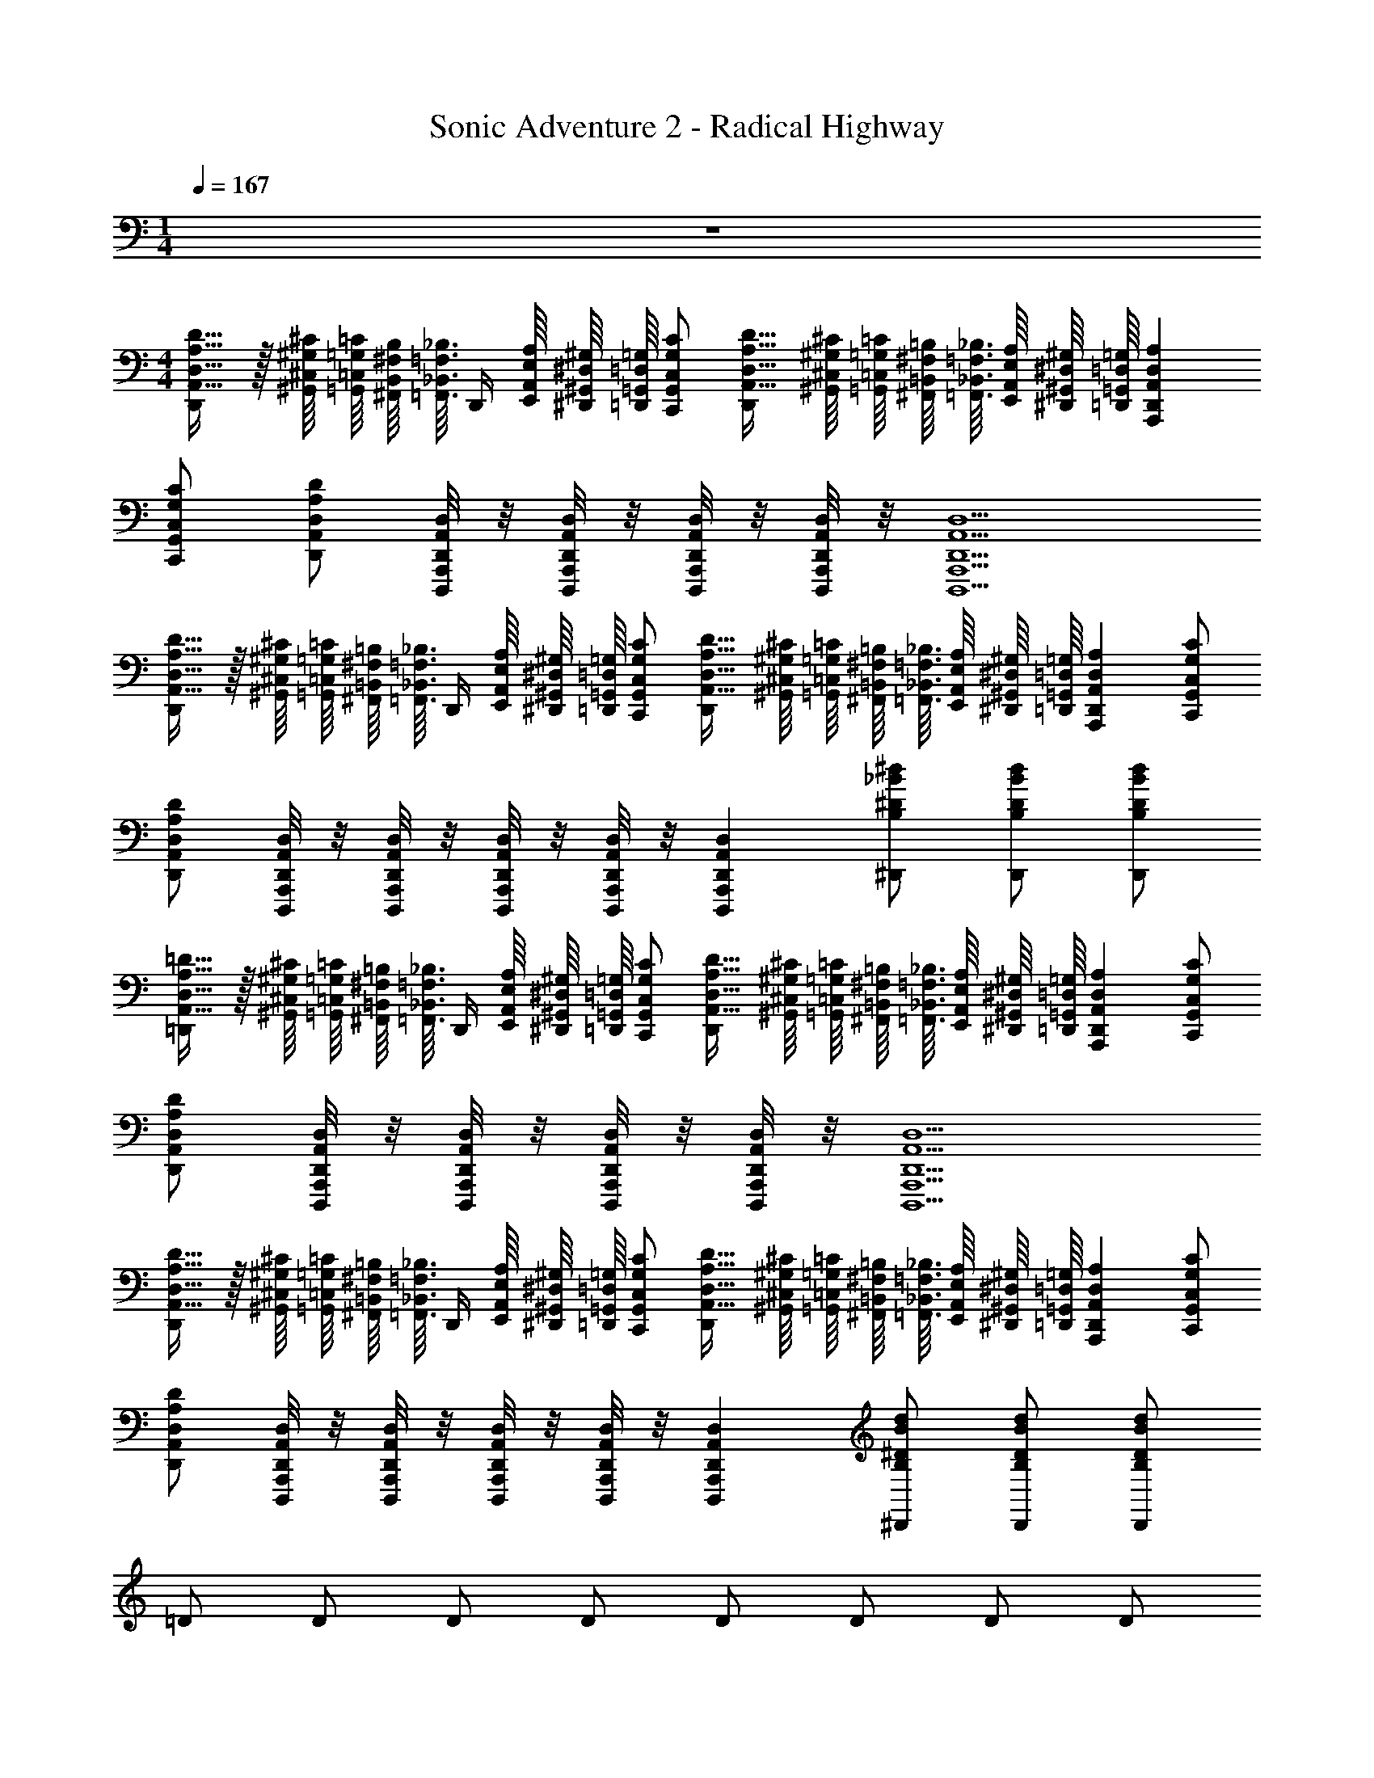 X: 1
T: Sonic Adventure 2 - Radical Highway
Z: ABC Generated by Starbound Composer v0.8.6
L: 1/4
M: 1/4
Q: 1/4=167
K: C
z 
M: 4/4
[D,,/A,,17/32D,17/32A,17/32D17/32] z/32 [^G,,/16^C,/16^G,/16^C/16] [=G,,/16=C,/16=G,/16=C/16] [^F,,/16B,,/16^F,/16B,/16] [z/32=F,,3/32_B,,3/32=F,3/32_B,3/32] [z/16D,,/4] [E,,/16A,,/16E,/16A,/16] [^D,,/16^G,,/16^D,/16^G,/16] [=G,,/16=D,,/16=G,/16=D,/16] [C,,/G,,/C,/G,/C/] [A,,17/32D,17/32A,17/32D17/32D,,] [^G,,/16^C,/16^G,/16^C/16] [=G,,/16=C,/16=G,/16=C/16] [^F,,/16=B,,/16^F,/16=B,/16] [=F,,3/32_B,,3/32=F,3/32_B,3/32] [E,,/16A,,/16E,/16A,/16] [^D,,/16^G,,/16^D,/16^G,/16] [=D,,/16=G,,/16=D,/16=G,/16] [A,,,D,,A,,D,A,] 
[C,,/G,,/C,/G,/C/] [D,,/A,,/D,/A,/D/] [D,,,/8A,,,/8D,,/8A,,/8D,/8] z/8 [D,,,/8A,,,/8D,,/8A,,/8D,/8] z/8 [D,,,/8A,,,/8D,,/8A,,/8D,/8] z/8 [D,,,/8A,,,/8D,,/8A,,/8D,/8] z/8 [D,,,5/A,,,5/D,,5/A,,5/D,5/] 
[D,,/A,,17/32D,17/32A,17/32D17/32] z/32 [^G,,/16^C,/16^G,/16^C/16] [=G,,/16=C,/16=G,/16=C/16] [^F,,/16=B,,/16^F,/16=B,/16] [z/32=F,,3/32_B,,3/32=F,3/32_B,3/32] [z/16D,,/4] [E,,/16A,,/16E,/16A,/16] [^D,,/16^G,,/16^D,/16^G,/16] [=G,,/16=D,,/16=G,/16=D,/16] [C,,/G,,/C,/G,/C/] [A,,17/32D,17/32A,17/32D17/32D,,] [^G,,/16^C,/16^G,/16^C/16] [=G,,/16=C,/16=G,/16=C/16] [^F,,/16=B,,/16^F,/16=B,/16] [=F,,3/32_B,,3/32=F,3/32_B,3/32] [E,,/16A,,/16E,/16A,/16] [^D,,/16^G,,/16^D,/16^G,/16] [=D,,/16=G,,/16=D,/16=G,/16] [A,,,D,,A,,D,A,] [C,,/G,,/C,/G,/C/] 
[D,,/A,,/D,/A,/D/] [D,,,/8A,,,/8D,,/8A,,/8D,/8] z/8 [D,,,/8A,,,/8D,,/8A,,/8D,/8] z/8 [D,,,/8A,,,/8D,,/8A,,/8D,/8] z/8 [D,,,/8A,,,/8D,,/8A,,/8D,/8] z/8 [D,,,A,,,D,,A,,D,] [^D,,/B,/^D/_B/^d/] [D,,/B,/D/B/d/] [D,,/B,/D/B/d/] 
[=D,,/A,,17/32D,17/32A,17/32=D17/32] z/32 [^G,,/16^C,/16^G,/16^C/16] [=G,,/16=C,/16=G,/16=C/16] [^F,,/16=B,,/16^F,/16=B,/16] [z/32=F,,3/32_B,,3/32=F,3/32_B,3/32] [z/16D,,/4] [E,,/16A,,/16E,/16A,/16] [^D,,/16^G,,/16^D,/16^G,/16] [=G,,/16=D,,/16=G,/16=D,/16] [C,,/G,,/C,/G,/C/] [A,,17/32D,17/32A,17/32D17/32D,,] [^G,,/16^C,/16^G,/16^C/16] [=G,,/16=C,/16=G,/16=C/16] [^F,,/16=B,,/16^F,/16=B,/16] [=F,,3/32_B,,3/32=F,3/32_B,3/32] [E,,/16A,,/16E,/16A,/16] [^D,,/16^G,,/16^D,/16^G,/16] [=D,,/16=G,,/16=D,/16=G,/16] [A,,,D,,A,,D,A,] [C,,/G,,/C,/G,/C/] 
[D,,/A,,/D,/A,/D/] [D,,,/8A,,,/8D,,/8A,,/8D,/8] z/8 [D,,,/8A,,,/8D,,/8A,,/8D,/8] z/8 [D,,,/8A,,,/8D,,/8A,,/8D,/8] z/8 [D,,,/8A,,,/8D,,/8A,,/8D,/8] z/8 [D,,,5/A,,,5/D,,5/A,,5/D,5/] 
[D,,/A,,17/32D,17/32A,17/32D17/32] z/32 [^G,,/16^C,/16^G,/16^C/16] [=G,,/16=C,/16=G,/16=C/16] [^F,,/16=B,,/16^F,/16=B,/16] [z/32=F,,3/32_B,,3/32=F,3/32_B,3/32] [z/16D,,/4] [E,,/16A,,/16E,/16A,/16] [^D,,/16^G,,/16^D,/16^G,/16] [=G,,/16=D,,/16=G,/16=D,/16] [C,,/G,,/C,/G,/C/] [A,,17/32D,17/32A,17/32D17/32D,,] [^G,,/16^C,/16^G,/16^C/16] [=G,,/16=C,/16=G,/16=C/16] [^F,,/16=B,,/16^F,/16=B,/16] [=F,,3/32_B,,3/32=F,3/32_B,3/32] [E,,/16A,,/16E,/16A,/16] [^D,,/16^G,,/16^D,/16^G,/16] [=D,,/16=G,,/16=D,/16=G,/16] [A,,,D,,A,,D,A,] [C,,/G,,/C,/G,/C/] 
[D,,/A,,/D,/A,/D/] [D,,,/8A,,,/8D,,/8A,,/8D,/8] z/8 [D,,,/8A,,,/8D,,/8A,,/8D,/8] z/8 [D,,,/8A,,,/8D,,/8A,,/8D,/8] z/8 [D,,,/8A,,,/8D,,/8A,,/8D,/8] z/8 [D,,,A,,,D,,A,,D,] [^D,,/B,/^D/B/d/] [D,,/B,/D/B/d/] [D,,/B,/D/B/d/] 
=D/ D/ D/ D/ D/ D/ D/ D/ 
C/ C/ C/ C/ ^D/ D/ D/ D/ 
[=D,,/A/A,,17/32D,17/32A,17/32=D17/32] [z/32=d/] [^G,,/16^C,/16^G,/16^C/16] [=G,,/16=C,/16=G,/16=C/16] [^F,,/16=B,,/16^F,/16=B,/16] [z/32=F,,3/32_B,,3/32=F,3/32_B,3/32] [z/16D,,/4] [E,,/16A,,/16E,/16A,/16] [^D,,/16^G,,/16^D,/16^G,/16] [=G,,/16=D,,/16=G,/16=D,/16] [C,,/G,,/C,/G,/C/A/] [A/A,,17/32D,17/32A,17/32D17/32D,,] [z/32c/] [^G,,/16^C,/16^G,/16^C/16] [=G,,/16=C,/16=G,/16=C/16] [^F,,/16=B,,/16^F,/16=B,/16] [=F,,3/32_B,,3/32=F,3/32_B,3/32] [E,,/16A,,/16E,/16A,/16] [^D,,/16^G,,/16^D,/16^G,/16] [=D,,/16=G,,/16=D,/16=G,/16] [G/A,,,D,,A,,D,A,] c/ [C,,/G,,/C,/G,/C/f/] 
[D,,/A,,/D,/A,/D/A/] [D,,,/8A,,,/8D,,/8A,,/8D,/8d/] z/8 [D,,,/8A,,,/8D,,/8A,,/8D,/8] z/8 [D,,,/8A,,,/8D,,/8A,,/8D,/8A/] z/8 [D,,,/8A,,,/8D,,/8A,,/8D,/8] z/8 [A/D,,,5/A,,,5/D,,5/A,,5/D,5/] c/ G/ c/ ^d/ 
D/ D/ D/ D/ D/ D/ D/ D/ 
F/ F/ F/ F/ ^D/ D/ D/ D/ 
[D,,/A/A,,17/32D,17/32A,17/32=D17/32] [z/32=d/] [^G,,/16^C,/16^G,/16^C/16] [=G,,/16=C,/16=G,/16=C/16] [^F,,/16=B,,/16^F,/16=B,/16] [z/32=F,,3/32_B,,3/32=F,3/32_B,3/32] [z/16D,,/4] [E,,/16A,,/16E,/16A,/16] [^D,,/16^G,,/16^D,/16^G,/16] [=G,,/16=D,,/16=G,/16=D,/16] [C,,/G,,/C,/G,/C/A/] [A/A,,17/32D,17/32A,17/32D17/32D,,] [z/32c/] [^G,,/16^C,/16^G,/16^C/16] [=G,,/16=C,/16=G,/16=C/16] [^F,,/16=B,,/16^F,/16=B,/16] [=F,,3/32_B,,3/32=F,3/32_B,3/32] [E,,/16A,,/16E,/16A,/16] [^D,,/16^G,,/16^D,/16^G,/16] [=D,,/16=G,,/16=D,/16=G,/16] [G/A,,,D,,A,,D,A,] c/ [C,,/G,,/C,/G,/C/f/] 
[D,,/A,,/D,/A,/D/A/] [D,,,/8A,,,/8D,,/8A,,/8D,/8d/] z/8 [D,,,/8A,,,/8D,,/8A,,/8D,/8] z/8 [D,,,/8A,,,/8D,,/8A,,/8D,/8A/] z/8 [D,,,/8A,,,/8D,,/8A,,/8D,/8] z/8 [A/D,,,5/A,,,5/D,,5/A,,5/D,5/] c/ G/ c/ ^d/ 
[D,,/A/A,,17/32D,17/32A,17/32D17/32] [z/32=d/] [^G,,/16^C,/16^G,/16^C/16] [=G,,/16=C,/16=G,/16=C/16] [^F,,/16=B,,/16^F,/16=B,/16] [z/32=F,,3/32_B,,3/32=F,3/32_B,3/32] [z/16D,,/4] [E,,/16A,,/16E,/16A,/16] [^D,,/16^G,,/16^D,/16^G,/16] [=G,,/16=D,,/16=G,/16=D,/16] [C,,/G,,/C,/G,/C/A/] [A/A,,17/32D,17/32A,17/32D17/32D,,] [z/32c/] [^G,,/16^C,/16^G,/16^C/16] [=G,,/16=C,/16=G,/16=C/16] [^F,,/16=B,,/16^F,/16=B,/16] [=F,,3/32_B,,3/32=F,3/32_B,3/32] [E,,/16A,,/16E,/16A,/16] [^D,,/16^G,,/16^D,/16^G,/16] [=D,,/16=G,,/16=D,/16=G,/16] [G/A,,,D,,A,,D,A,] c/ [C,,/G,,/C,/G,/C/f/] 
[D,,/A,,/D,/A,/D/A/] [D,,,/8A,,,/8D,,/8A,,/8D,/8d/] z/8 [D,,,/8A,,,/8D,,/8A,,/8D,/8] z/8 [D,,,/8A,,,/8D,,/8A,,/8D,/8A/] z/8 [D,,,/8A,,,/8D,,/8A,,/8D,/8] z/8 [A/D,,,A,,,D,,A,,D,] c/ [^D,,/B,/^D/B/^d/G/] [D,,/B,/D/B/d/c/] [D,,/32B,/D/B/d/d/] =D,,/16 ^C,,/16 =C,,/16 B,,,3/32 _B,,,/16 A,,,/16 ^G,,,/16 
[D,,/A/A,,17/32D,17/32A,17/32=D17/32] [z/32=d/] [^G,,/16^C,/16^G,/16^C/16] [=G,,/16=C,/16=G,/16=C/16] [^F,,/16=B,,/16^F,/16=B,/16] [z/32=F,,3/32_B,,3/32=F,3/32_B,3/32] [z/16D,,/4] [E,,/16A,,/16E,/16A,/16] [^D,,/16^G,,/16^D,/16^G,/16] [=G,,/16=D,,/16=G,/16=D,/16] [C,,/G,,/C,/G,/C/A/] [A/A,,17/32D,17/32A,17/32D17/32D,,] [z/32c/] [^G,,/16^C,/16^G,/16^C/16] [=G,,/16=C,/16=G,/16=C/16] [^F,,/16=B,,/16^F,/16=B,/16] [=F,,3/32_B,,3/32=F,3/32_B,3/32] [E,,/16A,,/16E,/16A,/16] [^D,,/16^G,,/16^D,/16^G,/16] [=D,,/16=G,,/16=D,/16=G,/16] [G/A,,,D,,A,,D,A,] c/ [C,,/G,,/C,/G,/C/f/] 
[D,,/A,,/D,/A,/D/A/] [D,,,/8A,,,/8D,,/8A,,/8D,/8d/] z/8 [D,,,/8A,,,/8D,,/8A,,/8D,/8] z/8 [D,,,/8A,,,/8D,,/8A,,/8D,/8A/] z/8 [D,,,/8A,,,/8D,,/8A,,/8D,/8] z/8 [A/D,,,5/A,,,5/D,,5/A,,5/D,5/] c/ G/ c/ ^d/ 
[D,,/A/A,,17/32D,17/32A,17/32D17/32] [z/32=d/] [^G,,/16^C,/16^G,/16^C/16] [=G,,/16=C,/16=G,/16=C/16] [^F,,/16=B,,/16^F,/16=B,/16] [z/32=F,,3/32_B,,3/32=F,3/32_B,3/32] [z/16D,,/4] [E,,/16A,,/16E,/16A,/16] [^D,,/16^G,,/16^D,/16^G,/16] [=G,,/16=D,,/16=G,/16=D,/16] [C,,/G,,/C,/G,/C/A/] [A/A,,17/32D,17/32A,17/32D17/32D,,] [z/32c/] [^G,,/16^C,/16^G,/16^C/16] [=G,,/16=C,/16=G,/16=C/16] [^F,,/16=B,,/16^F,/16=B,/16] [=F,,3/32_B,,3/32=F,3/32_B,3/32] [E,,/16A,,/16E,/16A,/16] [^D,,/16^G,,/16^D,/16^G,/16] [=D,,/16=G,,/16=D,/16=G,/16] [G/A,,,D,,A,,D,A,] c/ [C,,/G,,/C,/G,/C/f/] 
[D,,/A,,/D,/A,/D/A/] [D,,,/8A,,,/8D,,/8A,,/8D,/8d/] z/8 [D,,,/8A,,,/8D,,/8A,,/8D,/8] z/8 [D,,,/8A,,,/8D,,/8A,,/8D,/8A/] z/8 [D,,,/8A,,,/8D,,/8A,,/8D,/8] z/8 [A/D,,,A,,,D,,A,,D,] c/ [^D,,/B,/^D/B/^d/G/] [D,,/B,/D/B/d/c/] [D,,/32B,/D/B/d/d/] =D,,/16 ^C,,/16 =C,,/16 =B,,,3/32 _B,,,/16 A,,,/16 G,,,/16 
=d/ ^d/ d/ z11/ 
D,,/8 ^C,,/8 =C,,/8 =B,,,/8 _B,,,3/16 A,,,/8 G,,,/8 =G,,,/16 [D,,/A,,17/32D,17/32A,17/32=D17/32] z/32 [^G,,/16^C,/16^G,/16^C/16] [=G,,/16=C,/16=G,/16=C/16] [^F,,/16=B,,/16^F,/16=B,/16] [z/32=F,,3/32_B,,3/32=F,3/32_B,3/32] [z/16D,,/4] [E,,/16A,,/16E,/16A,/16] [^D,,/16^G,,/16^D,/16^G,/16] [=G,,/16=D,,/16=G,/16=D,/16] [C,,/G,,/C,/G,/C/] [A,,17/32D,17/32A,17/32D17/32D,,] [^G,,/16^C,/16^G,/16^C/16] [=G,,/16=C,/16=G,/16=C/16] [^F,,/16=B,,/16^F,/16=B,/16] [=F,,3/32_B,,3/32=F,3/32_B,3/32] [E,,/16A,,/16E,/16A,/16] [^D,,/16^G,,/16^D,/16^G,/16] [=D,,/16=G,,/16=D,/16=G,/16] [A,,,D,,A,,D,A,] 
[C,,/G,,/C,/G,/C/] [D,,/A,,/D,/A,/D/] [D,,,/8A,,,/8D,,/8A,,/8D,/8] z/8 [D,,,/8A,,,/8D,,/8A,,/8D,/8] z/8 [D,,,/8A,,,/8D,,/8A,,/8D,/8] z/8 [D,,,/8A,,,/8D,,/8A,,/8D,/8] z/8 [D,,,5/A,,,5/D,,5/A,,5/D,5/] 
[D,,/A,,17/32D,17/32A,17/32D17/32] z/32 [^G,,/16^C,/16^G,/16^C/16] [=G,,/16=C,/16=G,/16=C/16] [^F,,/16=B,,/16^F,/16=B,/16] [z/32=F,,3/32_B,,3/32=F,3/32_B,3/32] [z/16D,,/4] [E,,/16A,,/16E,/16A,/16] [^D,,/16^G,,/16^D,/16^G,/16] [=G,,/16=D,,/16=G,/16=D,/16] [C,,/G,,/C,/G,/C/] [A,,17/32D,17/32A,17/32D17/32D,,] [^G,,/16^C,/16^G,/16^C/16] [=G,,/16=C,/16=G,/16=C/16] [^F,,/16=B,,/16^F,/16=B,/16] [=F,,3/32_B,,3/32=F,3/32_B,3/32] [E,,/16A,,/16E,/16A,/16] [^D,,/16^G,,/16^D,/16^G,/16] [=D,,/16=G,,/16=D,/16=G,/16] [A,,,D,,A,,D,A,] [C,,/G,,/C,/G,/C/] 
[D,,/A,,/D,/A,/D/] [D,,,/8A,,,/8D,,/8A,,/8D,/8] z/8 [D,,,/8A,,,/8D,,/8A,,/8D,/8] z/8 [D,,,/8A,,,/8D,,/8A,,/8D,/8] z/8 [D,,,/8A,,,/8D,,/8A,,/8D,/8] z/8 [D,,,A,,,D,,A,,D,] [^D,,/B,/^D/B/d/] [D,,/B,/D/B/d/] [D,,/32B,/D/B/d/] =D,,/16 ^C,,/16 =C,,/16 =B,,,3/32 _B,,,/16 A,,,/16 ^G,,,/16 
[D,,/A,,17/32D,17/32A,17/32=D17/32] z/32 [^G,,/16^C,/16^G,/16^C/16] [=G,,/16=C,/16=G,/16=C/16] [^F,,/16=B,,/16^F,/16=B,/16] [z/32=F,,3/32_B,,3/32=F,3/32_B,3/32] [z/16D,,/4] [E,,/16A,,/16E,/16A,/16] [^D,,/16^G,,/16^D,/16^G,/16] [=G,,/16=D,,/16=G,/16=D,/16] [C,,/G,,/C,/G,/C/] [A,,17/32D,17/32A,17/32D17/32D,,] [^G,,/16^C,/16^G,/16^C/16] [=G,,/16=C,/16=G,/16=C/16] [^F,,/16=B,,/16^F,/16=B,/16] [=F,,3/32_B,,3/32=F,3/32_B,3/32] [E,,/16A,,/16E,/16A,/16] [^D,,/16^G,,/16^D,/16^G,/16] [=D,,/16=G,,/16=D,/16=G,/16] [A,,,D,,A,,D,A,] [C,,/G,,/C,/G,/C/] 
[D,,/A,,/D,/A,/D/] [D,,,/8A,,,/8D,,/8A,,/8D,/8] z/8 [D,,,/8A,,,/8D,,/8A,,/8D,/8] z/8 [D,,,/8A,,,/8D,,/8A,,/8D,/8] z/8 [D,,,/8A,,,/8D,,/8A,,/8D,/8] z/8 [D,,,5/A,,,5/D,,5/A,,5/D,5/] 
[D,,/A,,17/32D,17/32A,17/32D17/32] z/32 [^G,,/16^C,/16^G,/16^C/16] [=G,,/16=C,/16=G,/16=C/16] [^F,,/16=B,,/16^F,/16=B,/16] [z/32=F,,3/32_B,,3/32=F,3/32_B,3/32] [z/16D,,/4] [E,,/16A,,/16E,/16A,/16] [^D,,/16^G,,/16^D,/16^G,/16] [=G,,/16=D,,/16=G,/16=D,/16] [C,,/G,,/C,/G,/C/] [A,,17/32D,17/32A,17/32D17/32D,,] [^G,,/16^C,/16^G,/16^C/16] [=G,,/16=C,/16=G,/16=C/16] [^F,,/16=B,,/16^F,/16=B,/16] [=F,,3/32_B,,3/32=F,3/32_B,3/32] [E,,/16A,,/16E,/16A,/16] [^D,,/16^G,,/16^D,/16^G,/16] [=D,,/16=G,,/16=D,/16=G,/16] [A,,,D,,A,,D,A,] [C,,/G,,/C,/G,/C/] 
[D,,/A,,/D,/A,/D/] [D,,,/8A,,,/8D,,/8A,,/8D,/8] z/8 [D,,,/8A,,,/8D,,/8A,,/8D,/8] z/8 [D,,,/8A,,,/8D,,/8A,,/8D,/8] z/8 [D,,,/8A,,,/8D,,/8A,,/8D,/8] z/8 [D,,,A,,,D,,A,,D,] [^D,,/B,/^D/B/d/] [D,,/B,/D/B/d/] [D,,/32B,/D/B/d/] =D,,/16 ^C,,/16 =C,,/16 =B,,,3/32 _B,,,/16 A,,,/16 G,,,/16 
=D/ D/ D/ D/ D/ D/ D/ D/ 
C/ C/ C/ C/ [=G,,,/32^D/] ^G,,,/16 A,,,/16 B,,,3/32 =B,,,/16 C,,/16 ^C,,/16 D,,/16 [D,,/8D/] z3/8 [D,,/8D/] z3/8 D/ 
[D,,/A/A,,17/32D,17/32A,17/32=D17/32] [z/32=d/] [^G,,/16^C,/16^G,/16^C/16] [=G,,/16=C,/16=G,/16=C/16] [^F,,/16=B,,/16^F,/16=B,/16] [z/32=F,,3/32_B,,3/32=F,3/32_B,3/32] [z/16D,,/4] [E,,/16A,,/16E,/16A,/16] [^D,,/16^G,,/16^D,/16^G,/16] [=G,,/16=D,,/16=G,/16=D,/16] [=C,,/G,,/C,/G,/C/A/] [A/A,,17/32D,17/32A,17/32D17/32D,,] [z/32c/] [^G,,/16^C,/16^G,/16^C/16] [=G,,/16=C,/16=G,/16=C/16] [^F,,/16=B,,/16^F,/16=B,/16] [=F,,3/32_B,,3/32=F,3/32_B,3/32] [E,,/16A,,/16E,/16A,/16] [^D,,/16^G,,/16^D,/16^G,/16] [=D,,/16=G,,/16=D,/16=G,/16] [G/A,,,D,,A,,D,A,] c/ [C,,/G,,/C,/G,/C/f/] 
[D,,/A,,/D,/A,/D/A/] [D,,,/8A,,,/8D,,/8A,,/8D,/8d/] z/8 [D,,,/8A,,,/8D,,/8A,,/8D,/8] z/8 [D,,,/8A,,,/8D,,/8A,,/8D,/8A/] z/8 [D,,,/8A,,,/8D,,/8A,,/8D,/8] z/8 [A/D,,,5/A,,,5/D,,5/A,,5/D,5/] c/ G/ c/ ^d/ 
D/ D/ D/ D/ D/ D/ D/ D/ 
F/ F/ F/ [=G,,,/32F/] ^G,,,/16 A,,,/16 _B,,,3/32 =B,,,/16 C,,/16 ^C,,/16 D,,/16 [D,,/8^D/] z3/8 [G,,/8D/] z3/8 [D,,/8D/] C,,/8 =C,,/8 B,,,/8 [_B,,,3/16D/] A,,,/8 G,,,/8 =G,,,/16 
[D,,/A/A,,17/32D,17/32A,17/32=D17/32] [z/32=d/] [^G,,/16^C,/16^G,/16^C/16] [=G,,/16=C,/16=G,/16=C/16] [^F,,/16=B,,/16^F,/16=B,/16] [z/32=F,,3/32_B,,3/32=F,3/32_B,3/32] [z/16D,,/4] [E,,/16A,,/16E,/16A,/16] [^D,,/16^G,,/16^D,/16^G,/16] [=G,,/16=D,,/16=G,/16=D,/16] [C,,/G,,/C,/G,/C/A/] [A/A,,17/32D,17/32A,17/32D17/32D,,] [z/32c/] [^G,,/16^C,/16^G,/16^C/16] [=G,,/16=C,/16=G,/16=C/16] [^F,,/16=B,,/16^F,/16=B,/16] [=F,,3/32_B,,3/32=F,3/32_B,3/32] [E,,/16A,,/16E,/16A,/16] [^D,,/16^G,,/16^D,/16^G,/16] [=D,,/16=G,,/16=D,/16=G,/16] [G/A,,,D,,A,,D,A,] c/ [C,,/G,,/C,/G,/C/f/] 
[D,,/A,,/D,/A,/D/A/] [D,,,/8A,,,/8D,,/8A,,/8D,/8d/] z/8 [D,,,/8A,,,/8D,,/8A,,/8D,/8] z/8 [D,,,/8A,,,/8D,,/8A,,/8D,/8A/] z/8 [D,,,/8A,,,/8D,,/8A,,/8D,/8] z/8 [A/D,,,5/A,,,5/D,,5/A,,5/D,5/] c/ G/ c/ ^d/ 
[D,,/A/A,,17/32D,17/32A,17/32D17/32] [z/32=d/] [^G,,/16^C,/16^G,/16^C/16] [=G,,/16=C,/16=G,/16=C/16] [^F,,/16=B,,/16^F,/16=B,/16] [z/32=F,,3/32_B,,3/32=F,3/32_B,3/32] [z/16D,,/4] [E,,/16A,,/16E,/16A,/16] [^D,,/16^G,,/16^D,/16^G,/16] [=G,,/16=D,,/16=G,/16=D,/16] [C,,/G,,/C,/G,/C/A/] [A/A,,17/32D,17/32A,17/32D17/32D,,] [z/32c/] [^G,,/16^C,/16^G,/16^C/16] [=G,,/16=C,/16=G,/16=C/16] [^F,,/16=B,,/16^F,/16=B,/16] [=F,,3/32_B,,3/32=F,3/32_B,3/32] [E,,/16A,,/16E,/16A,/16] [^D,,/16^G,,/16^D,/16^G,/16] [=D,,/16=G,,/16=D,/16=G,/16] [G/A,,,D,,A,,D,A,] c/ [C,,/G,,/C,/G,/C/f/] 
[D,,/A,,/D,/A,/D/A/] [D,,,/8A,,,/8D,,/8A,,/8D,/8d/] z/8 [D,,,/8A,,,/8D,,/8A,,/8D,/8] z/8 [D,,,/8A,,,/8D,,/8A,,/8D,/8A/] z/8 [D,,,/8A,,,/8D,,/8A,,/8D,/8] z/8 [A/D,,,A,,,D,,A,,D,] c/ [^D,,/B,/^D/B/^d/G/] [D,,/B,/D/B/d/c/] [D,,/32B,/D/B/d/d/] =D,,/16 ^C,,/16 =C,,/16 =B,,,3/32 _B,,,/16 A,,,/16 ^G,,,/16 
[D,,/A/A,,17/32D,17/32A,17/32=D17/32] [z/32=d/] [^G,,/16^C,/16^G,/16^C/16] [=G,,/16=C,/16=G,/16=C/16] [^F,,/16=B,,/16^F,/16=B,/16] [z/32=F,,3/32_B,,3/32=F,3/32_B,3/32] [z/16D,,/4] [E,,/16A,,/16E,/16A,/16] [^D,,/16^G,,/16^D,/16^G,/16] [=G,,/16=D,,/16=G,/16=D,/16] [C,,/G,,/C,/G,/C/A/] [A/A,,17/32D,17/32A,17/32D17/32D,,] [z/32c/] [^G,,/16^C,/16^G,/16^C/16] [=G,,/16=C,/16=G,/16=C/16] [^F,,/16=B,,/16^F,/16=B,/16] [=F,,3/32_B,,3/32=F,3/32_B,3/32] [E,,/16A,,/16E,/16A,/16] [^D,,/16^G,,/16^D,/16^G,/16] [=D,,/16=G,,/16=D,/16=G,/16] [G/A,,,D,,A,,D,A,] c/ [C,,/G,,/C,/G,/C/f/] 
[D,,/A,,/D,/A,/D/A/] [D,,,/8A,,,/8D,,/8A,,/8D,/8d/] z/8 [D,,,/8A,,,/8D,,/8A,,/8D,/8] z/8 [D,,,/8A,,,/8D,,/8A,,/8D,/8A/] z/8 [D,,,/8A,,,/8D,,/8A,,/8D,/8] z/8 [A/D,,,5/A,,,5/D,,5/A,,5/D,5/] c/ G/ c/ ^d/ 
[D,,/A/A,,17/32D,17/32A,17/32D17/32] [z/32=d/] [^G,,/16^C,/16^G,/16^C/16] [=G,,/16=C,/16=G,/16=C/16] [^F,,/16=B,,/16^F,/16=B,/16] [z/32=F,,3/32_B,,3/32=F,3/32_B,3/32] [z/16D,,/4] [E,,/16A,,/16E,/16A,/16] [^D,,/16^G,,/16^D,/16^G,/16] [=G,,/16=D,,/16=G,/16=D,/16] [C,,/G,,/C,/G,/C/A/] [A/A,,17/32D,17/32A,17/32D17/32D,,] [z/32c/] [^G,,/16^C,/16^G,/16^C/16] [=G,,/16=C,/16=G,/16=C/16] [^F,,/16=B,,/16^F,/16=B,/16] [=F,,3/32_B,,3/32=F,3/32_B,3/32] [E,,/16A,,/16E,/16A,/16] [^D,,/16^G,,/16^D,/16^G,/16] [=D,,/16=G,,/16=D,/16=G,/16] [G/A,,,D,,A,,D,A,] c/ [C,,/G,,/C,/G,/C/f/] 
[D,,/A,,/D,/A,/D/A/] [D,,,/8A,,,/8D,,/8A,,/8D,/8d/] z/8 [D,,,/8A,,,/8D,,/8A,,/8D,/8] z/8 [D,,,/8A,,,/8D,,/8A,,/8D,/8A/] z/8 [D,,,/8A,,,/8D,,/8A,,/8D,/8] z/8 [A/D,,,A,,,D,,A,,D,] c/ [^D,,/B,/^D/B/^d/G/] [D,,/B,/D/B/d/c/] [D,,/32B,/D/B/d/d/] =D,,/16 ^C,,/16 =C,,/16 =B,,,3/32 _B,,,/16 A,,,/16 G,,,/16 
=d/ ^d/ d/ z21/ 
M: 2/4
z2 
M: 4/4
[D,,/A,,17/32D,17/32A,17/32=D17/32] z/32 [^G,,/16^C,/16^G,/16^C/16] [=G,,/16=C,/16=G,/16=C/16] [^F,,/16=B,,/16^F,/16=B,/16] [z/32=F,,3/32_B,,3/32=F,3/32_B,3/32] [z/16D,,/4] [E,,/16A,,/16E,/16A,/16] [^D,,/16^G,,/16^D,/16^G,/16] [=G,,/16=D,,/16=G,/16=D,/16] [C,,/G,,/C,/G,/C/] [A,,17/32D,17/32A,17/32D17/32D,,] 
[^G,,/16^C,/16^G,/16^C/16] [=G,,/16=C,/16=G,/16=C/16] [^F,,/16=B,,/16^F,/16=B,/16] [=F,,3/32_B,,3/32=F,3/32_B,3/32] [E,,/16A,,/16E,/16A,/16] [^D,,/16^G,,/16^D,/16^G,/16] [=D,,/16=G,,/16=D,/16=G,/16] [A,,,D,,A,,D,A,] [C,,/G,,/C,/G,/C/] [D,,/A,,/D,/A,/D/] [D,,,/8A,,,/8D,,/8A,,/8D,/8] z/8 [D,,,/8A,,,/8D,,/8A,,/8D,/8] z/8 [D,,,/8A,,,/8D,,/8A,,/8D,/8] z/8 [D,,,/8A,,,/8D,,/8A,,/8D,/8] z/8 [D,,,5/A,,,5/D,,5/A,,5/D,5/] 
[D,,/A,,17/32D,17/32A,17/32D17/32] z/32 [^G,,/16^C,/16^G,/16^C/16] [=G,,/16=C,/16=G,/16=C/16] [^F,,/16=B,,/16^F,/16=B,/16] [z/32=F,,3/32_B,,3/32=F,3/32_B,3/32] [z/16D,,/4] [E,,/16A,,/16E,/16A,/16] [^D,,/16^G,,/16^D,/16^G,/16] [=G,,/16=D,,/16=G,/16=D,/16] [C,,/G,,/C,/G,/C/] [A,,17/32D,17/32A,17/32D17/32D,,] [^G,,/16^C,/16^G,/16^C/16] [=G,,/16=C,/16=G,/16=C/16] [^F,,/16=B,,/16^F,/16=B,/16] [=F,,3/32_B,,3/32=F,3/32_B,3/32] [E,,/16A,,/16E,/16A,/16] [^D,,/16^G,,/16^D,/16^G,/16] [=D,,/16=G,,/16=D,/16=G,/16] [A,,,D,,A,,D,A,] [C,,/G,,/C,/G,/C/] 
[D,,/A,,/D,/A,/D/] [D,,,/8A,,,/8D,,/8A,,/8D,/8] z/8 [D,,,/8A,,,/8D,,/8A,,/8D,/8] z/8 [D,,,/8A,,,/8D,,/8A,,/8D,/8] z/8 [D,,,/8A,,,/8D,,/8A,,/8D,/8] z/8 [D,,,A,,,D,,A,,D,] [^D,,/B,/^D/B/d/] [D,,/B,/D/B/d/] [D,,/32B,/D/B/d/] =D,,/16 ^C,,/16 =C,,/16 =B,,,3/32 _B,,,/16 A,,,/16 G,,,/16 
[D,,/A,,17/32D,17/32A,17/32=D17/32] z/32 [^G,,/16^C,/16^G,/16^C/16] [=G,,/16=C,/16=G,/16=C/16] [^F,,/16=B,,/16^F,/16=B,/16] [z/32=F,,3/32_B,,3/32=F,3/32_B,3/32] [z/16D,,/4] [E,,/16A,,/16E,/16A,/16] [^D,,/16^G,,/16^D,/16^G,/16] [=G,,/16=D,,/16=G,/16=D,/16] [C,,/G,,/C,/G,/C/] [A,,17/32D,17/32A,17/32D17/32D,,] [^G,,/16^C,/16^G,/16^C/16] [=G,,/16=C,/16=G,/16=C/16] [^F,,/16=B,,/16^F,/16=B,/16] [=F,,3/32_B,,3/32=F,3/32_B,3/32] [E,,/16A,,/16E,/16A,/16] [^D,,/16^G,,/16^D,/16^G,/16] [=D,,/16=G,,/16=D,/16=G,/16] [A,,,D,,A,,D,A,] [C,,/G,,/C,/G,/C/] 
[D,,/A,,/D,/A,/D/] [D,,,/8A,,,/8D,,/8A,,/8D,/8] z/8 [D,,,/8A,,,/8D,,/8A,,/8D,/8] z/8 [D,,,/8A,,,/8D,,/8A,,/8D,/8] z/8 [D,,,/8A,,,/8D,,/8A,,/8D,/8] z/8 [D,,,5/A,,,5/D,,5/A,,5/D,5/] 
[D,,/A,,17/32D,17/32A,17/32D17/32] z/32 [^G,,/16^C,/16^G,/16^C/16] [=G,,/16=C,/16=G,/16=C/16] [^F,,/16=B,,/16^F,/16=B,/16] [z/32=F,,3/32_B,,3/32=F,3/32_B,3/32] [z/16D,,/4] [E,,/16A,,/16E,/16A,/16] [^D,,/16^G,,/16^D,/16^G,/16] [=G,,/16=D,,/16=G,/16=D,/16] [C,,/G,,/C,/G,/C/] [A,,17/32D,17/32A,17/32D17/32D,,] [^G,,/16^C,/16^G,/16^C/16] [=G,,/16=C,/16=G,/16=C/16] [^F,,/16=B,,/16^F,/16=B,/16] [=F,,3/32_B,,3/32=F,3/32_B,3/32] [E,,/16A,,/16E,/16A,/16] [^D,,/16^G,,/16^D,/16^G,/16] [=D,,/16=G,,/16=D,/16=G,/16] [A,,,D,,A,,D,A,] [C,,/G,,/C,/G,/C/] 
[D,,/A,,/D,/A,/D/] [D,,,/8A,,,/8D,,/8A,,/8D,/8] z/8 [D,,,/8A,,,/8D,,/8A,,/8D,/8] z/8 [D,,,/8A,,,/8D,,/8A,,/8D,/8] z/8 [D,,,/8A,,,/8D,,/8A,,/8D,/8] z/8 [D,,,A,,,D,,A,,D,] [^D,,/B,/^D/B/d/] [D,,/B,/D/B/d/] [D,,/32B,/D/B/d/] =D,,/16 ^C,,/16 =C,,/16 =B,,,3/32 _B,,,/16 A,,,/16 G,,,/16 
=D/ D/ D/ D/ D/ D/ D/ D/ 
C/ C/ C/ [=G,,,/32C/] ^G,,,/16 A,,,/16 B,,,3/32 =B,,,/16 C,,/16 ^C,,/16 D,,/16 [D,,/8^D/] z3/8 [G,,/8D/] z3/8 [D,,/8D/] C,,/8 =C,,/8 B,,,/8 [_B,,,3/16D/] A,,,/8 G,,,/8 =G,,,/16 
[D,,/A/A,,17/32D,17/32A,17/32=D17/32] [z/32=d/] [^G,,/16^C,/16^G,/16^C/16] [=G,,/16=C,/16=G,/16=C/16] [^F,,/16=B,,/16^F,/16=B,/16] [z/32=F,,3/32_B,,3/32=F,3/32_B,3/32] [z/16D,,/4] [E,,/16A,,/16E,/16A,/16] [^D,,/16^G,,/16^D,/16^G,/16] [=G,,/16=D,,/16=G,/16=D,/16] [C,,/G,,/C,/G,/C/A/] [A/A,,17/32D,17/32A,17/32D17/32D,,] [z/32c/] [^G,,/16^C,/16^G,/16^C/16] [=G,,/16=C,/16=G,/16=C/16] [^F,,/16=B,,/16^F,/16=B,/16] [=F,,3/32_B,,3/32=F,3/32_B,3/32] [E,,/16A,,/16E,/16A,/16] [^D,,/16^G,,/16^D,/16^G,/16] [=D,,/16=G,,/16=D,/16=G,/16] [G/A,,,D,,A,,D,A,] c/ [C,,/G,,/C,/G,/C/f/] 
[D,,/A,,/D,/A,/D/A/] [D,,,/8A,,,/8D,,/8A,,/8D,/8d/] z/8 [D,,,/8A,,,/8D,,/8A,,/8D,/8] z/8 [D,,,/8A,,,/8D,,/8A,,/8D,/8A/] z/8 [D,,,/8A,,,/8D,,/8A,,/8D,/8] z/8 [A/D,,,5/A,,,5/D,,5/A,,5/D,5/] c/ G/ c/ ^d/ 
D/ D/ D/ D/ D/ D/ D/ D/ 
F/ F/ F/ F/ ^D/ [G,,/D/] [D,,/8D/] ^C,,/8 =C,,/8 =B,,,/8 [_B,,,3/16D/] A,,,/8 ^G,,,/8 =G,,,/16 
[D,,/A/A,,17/32D,17/32A,17/32=D17/32] [z/32=d/] [^G,,/16^C,/16^G,/16^C/16] [=G,,/16=C,/16=G,/16=C/16] [^F,,/16=B,,/16^F,/16=B,/16] [z/32=F,,3/32_B,,3/32=F,3/32_B,3/32] [z/16D,,/4] [E,,/16A,,/16E,/16A,/16] [^D,,/16^G,,/16^D,/16^G,/16] [=G,,/16=D,,/16=G,/16=D,/16] [C,,/G,,/C,/G,/C/A/] [A/A,,17/32D,17/32A,17/32D17/32D,,] [z/32c/] [^G,,/16^C,/16^G,/16^C/16] [=G,,/16=C,/16=G,/16=C/16] [^F,,/16=B,,/16^F,/16=B,/16] [=F,,3/32_B,,3/32=F,3/32_B,3/32] [E,,/16A,,/16E,/16A,/16] [^D,,/16^G,,/16^D,/16^G,/16] [=D,,/16=G,,/16=D,/16=G,/16] [G/A,,,D,,A,,D,A,] c/ [C,,/G,,/C,/G,/C/f/] 
[D,,/A,,/D,/A,/D/A/] [D,,,/8A,,,/8D,,/8A,,/8D,/8d/] z/8 [D,,,/8A,,,/8D,,/8A,,/8D,/8] z/8 [D,,,/8A,,,/8D,,/8A,,/8D,/8A/] z/8 [D,,,/8A,,,/8D,,/8A,,/8D,/8] z/8 [A/D,,,5/A,,,5/D,,5/A,,5/D,5/] c/ G/ c/ ^d/ 
[D,,/A/A,,17/32D,17/32A,17/32D17/32] [z/32=d/] [^G,,/16^C,/16^G,/16^C/16] [=G,,/16=C,/16=G,/16=C/16] [^F,,/16=B,,/16^F,/16=B,/16] [z/32=F,,3/32_B,,3/32=F,3/32_B,3/32] [z/16D,,/4] [E,,/16A,,/16E,/16A,/16] [^D,,/16^G,,/16^D,/16^G,/16] [=G,,/16=D,,/16=G,/16=D,/16] [C,,/G,,/C,/G,/C/A/] [A/A,,17/32D,17/32A,17/32D17/32D,,] [z/32c/] [^G,,/16^C,/16^G,/16^C/16] [=G,,/16=C,/16=G,/16=C/16] [^F,,/16=B,,/16^F,/16=B,/16] [=F,,3/32_B,,3/32=F,3/32_B,3/32] [E,,/16A,,/16E,/16A,/16] [^D,,/16^G,,/16^D,/16^G,/16] [=D,,/16=G,,/16=D,/16=G,/16] [G/A,,,D,,A,,D,A,] c/ [C,,/G,,/C,/G,/C/f/] 
[D,,/A,,/D,/A,/D/A/] [D,,,/8A,,,/8D,,/8A,,/8D,/8d/] z/8 [D,,,/8A,,,/8D,,/8A,,/8D,/8] z/8 [D,,,/8A,,,/8D,,/8A,,/8D,/8A/] z/8 [D,,,/8A,,,/8D,,/8A,,/8D,/8] z/8 [A/D,,,A,,,D,,A,,D,] c/ [^D,,,/^D,,/G/] [D,,,/8D,,/8c/] [=D,,,/8=D,,/8] [^C,,,/8^C,,/8] [=C,,,/8=C,,/8] [B,,,,3/16=B,,,3/16^d/] [_B,,,,/8_B,,,/8] [A,,,,/8A,,,/8] ^G,,,/16 
[D,,/A/A,,17/32D,17/32A,17/32D17/32] [z/32=d/] [^G,,/16^C,/16^G,/16^C/16] [=G,,/16=C,/16=G,/16=C/16] [^F,,/16=B,,/16^F,/16=B,/16] [z/32=F,,3/32_B,,3/32=F,3/32_B,3/32] [z/16D,,/4] [E,,/16A,,/16E,/16A,/16] [^D,,/16^G,,/16^D,/16^G,/16] [=G,,/16=D,,/16=G,/16=D,/16] [C,,/G,,/C,/G,/C/A/] [A/A,,17/32D,17/32A,17/32D17/32D,,] [z/32c/] [^G,,/16^C,/16^G,/16^C/16] [=G,,/16=C,/16=G,/16=C/16] [^F,,/16=B,,/16^F,/16=B,/16] [=F,,3/32_B,,3/32=F,3/32_B,3/32] [E,,/16A,,/16E,/16A,/16] [^D,,/16^G,,/16^D,/16^G,/16] [=D,,/16=G,,/16=D,/16=G,/16] [G/A,,,D,,A,,D,A,] c/ [C,,/G,,/C,/G,/C/f/] 
[D,,/A,,/D,/A,/D/A/] [D,,,/8A,,,/8D,,/8A,,/8D,/8d/] z/8 [D,,,/8A,,,/8D,,/8A,,/8D,/8] z/8 [D,,,/8A,,,/8D,,/8A,,/8D,/8A/] z/8 [D,,,/8A,,,/8D,,/8A,,/8D,/8] z/8 [A/D,,,5/A,,,5/D,,5/A,,5/D,5/] c/ G/ c/ ^d/ 
[D,,/A/A,,17/32D,17/32A,17/32D17/32] [z/32=d/] [^G,,/16^C,/16^G,/16^C/16] [=G,,/16=C,/16=G,/16=C/16] [^F,,/16=B,,/16^F,/16=B,/16] [z/32=F,,3/32_B,,3/32=F,3/32_B,3/32] [z/16D,,/4] [E,,/16A,,/16E,/16A,/16] [^D,,/16^G,,/16^D,/16^G,/16] [=G,,/16=D,,/16=G,/16=D,/16] [C,,/G,,/C,/G,/C/A/] [A/A,,17/32D,17/32A,17/32D17/32D,,] [z/32c/] [^G,,/16^C,/16^G,/16^C/16] [=G,,/16=C,/16=G,/16=C/16] [^F,,/16=B,,/16^F,/16=B,/16] [=F,,3/32_B,,3/32=F,3/32_B,3/32] [E,,/16A,,/16E,/16A,/16] [^D,,/16^G,,/16^D,/16^G,/16] [=D,,/16=G,,/16=D,/16=G,/16] [G/A,,,D,,A,,D,A,] c/ [C,,/G,,/C,/G,/C/f/] 
[D,,/A,,/D,/A,/D/A/] [D,,,/8A,,,/8D,,/8A,,/8D,/8d/] z/8 [D,,,/8A,,,/8D,,/8A,,/8D,/8] z/8 [D,,,/8A,,,/8D,,/8A,,/8D,/8A/] z/8 [D,,,/8A,,,/8D,,/8A,,/8D,/8] z/8 [A/D,,,A,,,D,,A,,D,] c/ [^D,,/B,/^D/B/^d/G/] [D,,/B,/D/B/d/c/] [D,,/32B,/D/B/d/d/] =D,,/16 ^C,,/16 =C,,/16 =B,,,3/32 _B,,,/16 A,,,/16 G,,,/16 
=d/ ^d/ d/ z4 
=G,,,/4 D,,/36 ^C,,/72 =C,,5/168 =B,,,/28 _B,,,11/224 A,,,/32 ^G,,,/32 =G,,,/16 ^G,,,/16 A,,,/16 B,,,3/32 =B,,,/16 C,,/16 ^C,,/16 D,,/16 G,,/8 z3/8 D,,/8 C,,/8 =C,,/8 B,,,/8 _B,,,3/16 A,,,/8 G,,,/8 =G,,,/16 [D,,/A,,17/32D,17/32A,17/32=D17/32] z/32 [^G,,/16^C,/16^G,/16^C/16] [=G,,/16=C,/16=G,/16=C/16] [^F,,/16=B,,/16^F,/16=B,/16] [z/32=F,,3/32_B,,3/32=F,3/32_B,3/32] [z/16D,,/4] [E,,/16A,,/16E,/16A,/16] [^D,,/16^G,,/16^D,/16^G,/16] [=G,,/16=D,,/16=G,/16=D,/16] [C,,/G,,/C,/G,/C/] 
[A,,17/32D,17/32A,17/32D17/32D,,] [^G,,/16^C,/16^G,/16^C/16] [=G,,/16=C,/16=G,/16=C/16] [^F,,/16=B,,/16^F,/16=B,/16] [=F,,3/32_B,,3/32=F,3/32_B,3/32] [E,,/16A,,/16E,/16A,/16] [^D,,/16^G,,/16^D,/16^G,/16] [=D,,/16=G,,/16=D,/16=G,/16] [A,,,D,,A,,D,A,] [C,,/G,,/C,/G,/C/] [D,,/A,,/D,/A,/D/] [D,,,/8A,,,/8D,,/8A,,/8D,/8] z/8 [D,,,/8A,,,/8D,,/8A,,/8D,/8] z/8 [D,,,/8A,,,/8D,,/8A,,/8D,/8] z/8 [D,,,/8A,,,/8D,,/8A,,/8D,/8] z/8 
[D,,,5/A,,,5/D,,5/A,,5/D,5/] [D,,/A,,17/32D,17/32A,17/32D17/32] z/32 [^G,,/16^C,/16^G,/16^C/16] [=G,,/16=C,/16=G,/16=C/16] [^F,,/16=B,,/16^F,/16=B,/16] [z/32=F,,3/32_B,,3/32=F,3/32_B,3/32] [z/16D,,/4] [E,,/16A,,/16E,/16A,/16] [^D,,/16^G,,/16^D,/16^G,/16] [=G,,/16=D,,/16=G,/16=D,/16] [C,,/G,,/C,/G,/C/] 
[A,,17/32D,17/32A,17/32D17/32D,,] [^G,,/16^C,/16^G,/16^C/16] [=G,,/16=C,/16=G,/16=C/16] [^F,,/16=B,,/16^F,/16=B,/16] [=F,,3/32_B,,3/32=F,3/32_B,3/32] [E,,/16A,,/16E,/16A,/16] [^D,,/16^G,,/16^D,/16^G,/16] [=D,,/16=G,,/16=D,/16=G,/16] [A,,,D,,A,,D,A,] [C,,/G,,/C,/G,/C/] [D,,/A,,/D,/A,/D/] [D,,,/8A,,,/8D,,/8A,,/8D,/8] z/8 [D,,,/8A,,,/8D,,/8A,,/8D,/8] z/8 [D,,,/8A,,,/8D,,/8A,,/8D,/8] z/8 [D,,,/8A,,,/8D,,/8A,,/8D,/8] z/8 
[D,,,A,,,D,,A,,D,] [^D,,/B,/^D/B/d/] [D,,/B,/D/B/d/] [D,,/32B,/D/B/d/] =D,,/16 ^C,,/16 =C,,/16 =B,,,3/32 _B,,,/16 A,,,/16 ^G,,,/16 [D,,/A,,17/32D,17/32A,17/32=D17/32] z/32 [^G,,/16^C,/16^G,/16^C/16] [=G,,/16=C,/16=G,/16=C/16] [^F,,/16=B,,/16^F,/16=B,/16] [z/32=F,,3/32_B,,3/32=F,3/32_B,3/32] [z/16D,,/4] [E,,/16A,,/16E,/16A,/16] [^D,,/16^G,,/16^D,/16^G,/16] [=G,,/16=D,,/16=G,/16=D,/16] [C,,/G,,/C,/G,/C/] 
[A,,17/32D,17/32A,17/32D17/32D,,] [^G,,/16^C,/16^G,/16^C/16] [=G,,/16=C,/16=G,/16=C/16] [^F,,/16=B,,/16^F,/16=B,/16] [=F,,3/32_B,,3/32=F,3/32_B,3/32] [E,,/16A,,/16E,/16A,/16] [^D,,/16^G,,/16^D,/16^G,/16] [=D,,/16=G,,/16=D,/16=G,/16] [A,,,D,,A,,D,A,] [C,,/G,,/C,/G,/C/] [D,,/A,,/D,/A,/D/] [D,,,/8A,,,/8D,,/8A,,/8D,/8] z/8 [D,,,/8A,,,/8D,,/8A,,/8D,/8] z/8 [D,,,/8A,,,/8D,,/8A,,/8D,/8] z/8 [D,,,/8A,,,/8D,,/8A,,/8D,/8] z/8 
[D,,,5/A,,,5/D,,5/A,,5/D,5/] [D,,/A,,17/32D,17/32A,17/32D17/32] z/32 [^G,,/16^C,/16^G,/16^C/16] [=G,,/16=C,/16=G,/16=C/16] [^F,,/16=B,,/16^F,/16=B,/16] [z/32=F,,3/32_B,,3/32=F,3/32_B,3/32] [z/16D,,/4] [E,,/16A,,/16E,/16A,/16] [^D,,/16^G,,/16^D,/16^G,/16] [=G,,/16=D,,/16=G,/16=D,/16] [C,,/G,,/C,/G,/C/] 
[A,,17/32D,17/32A,17/32D17/32D,,] [^G,,/16^C,/16^G,/16^C/16] [=G,,/16=C,/16=G,/16=C/16] [^F,,/16=B,,/16^F,/16=B,/16] [=F,,3/32_B,,3/32=F,3/32_B,3/32] [E,,/16A,,/16E,/16A,/16] [^D,,/16^G,,/16^D,/16^G,/16] [=D,,/16=G,,/16=D,/16=G,/16] [A,,,D,,A,,D,A,] [C,,/G,,/C,/G,/C/] [D,,/A,,/D,/A,/D/] [D,,,/8A,,,/8D,,/8A,,/8D,/8] z/8 [D,,,/8A,,,/8D,,/8A,,/8D,/8] z/8 [D,,,/8A,,,/8D,,/8A,,/8D,/8] z/8 [D,,,/8A,,,/8D,,/8A,,/8D,/8] z/8 
[D,,,A,,,D,,A,,D,] [^D,,/B,/^D/B/d/] [D,,/B,/D/B/d/] [D,,/32B,/D/B/d/] =D,,/16 ^C,,/16 =C,,/16 =B,,,3/32 _B,,,/16 A,,,/16 G,,,/16 =D/ D/ D/ 
D/ D/ D/ D/ D/ C/ C/ C/ 
C/ ^D/ D/ D/ D/ [D,,/A/A,,17/32D,17/32A,17/32=D17/32] [z/32=d/] [^G,,/16^C,/16^G,/16^C/16] [=G,,/16=C,/16=G,/16=C/16] [^F,,/16=B,,/16^F,/16=B,/16] [z/32=F,,3/32_B,,3/32=F,3/32_B,3/32] [z/16D,,/4] [E,,/16A,,/16E,/16A,/16] [^D,,/16^G,,/16^D,/16^G,/16] [=G,,/16=D,,/16=G,/16=D,/16] [C,,/G,,/C,/G,/C/A/] 
[A/A,,17/32D,17/32A,17/32D17/32D,,] [z/32c/] [^G,,/16^C,/16^G,/16^C/16] [=G,,/16=C,/16=G,/16=C/16] [^F,,/16=B,,/16^F,/16=B,/16] [=F,,3/32_B,,3/32=F,3/32_B,3/32] [E,,/16A,,/16E,/16A,/16] [^D,,/16^G,,/16^D,/16^G,/16] [=D,,/16=G,,/16=D,/16=G,/16] [G/A,,,D,,A,,D,A,] c/ [C,,/G,,/C,/G,/C/f/] [D,,/A,,/D,/A,/D/A/] [D,,,/8A,,,/8D,,/8A,,/8D,/8d/] z/8 [D,,,/8A,,,/8D,,/8A,,/8D,/8] z/8 [D,,,/8A,,,/8D,,/8A,,/8D,/8A/] z/8 [D,,,/8A,,,/8D,,/8A,,/8D,/8] z/8 
[A/D,,,5/A,,,5/D,,5/A,,5/D,5/] c/ G/ c/ ^d/ D/ D/ D/ 
D/ D/ D/ D/ D/ F/ F/ F/ 
F/ ^D/ D/ D/ D/ [D,,/A/A,,17/32D,17/32A,17/32=D17/32] [z/32=d/] [^G,,/16^C,/16^G,/16^C/16] [=G,,/16=C,/16=G,/16=C/16] [^F,,/16=B,,/16^F,/16=B,/16] [z/32=F,,3/32_B,,3/32=F,3/32_B,3/32] [z/16D,,/4] [E,,/16A,,/16E,/16A,/16] [^D,,/16^G,,/16^D,/16^G,/16] [=G,,/16=D,,/16=G,/16=D,/16] [C,,/G,,/C,/G,/C/A/] 
[A/A,,17/32D,17/32A,17/32D17/32D,,] [z/32c/] [^G,,/16^C,/16^G,/16^C/16] [=G,,/16=C,/16=G,/16=C/16] [^F,,/16=B,,/16^F,/16=B,/16] [=F,,3/32_B,,3/32=F,3/32_B,3/32] [E,,/16A,,/16E,/16A,/16] [^D,,/16^G,,/16^D,/16^G,/16] [=D,,/16=G,,/16=D,/16=G,/16] [G/A,,,D,,A,,D,A,] c/ [C,,/G,,/C,/G,/C/f/] [D,,/A,,/D,/A,/D/A/] [D,,,/8A,,,/8D,,/8A,,/8D,/8d/] z/8 [D,,,/8A,,,/8D,,/8A,,/8D,/8] z/8 [D,,,/8A,,,/8D,,/8A,,/8D,/8A/] z/8 [D,,,/8A,,,/8D,,/8A,,/8D,/8] z/8 
[A/D,,,5/A,,,5/D,,5/A,,5/D,5/] c/ G/ c/ ^d/ [D,,/A/A,,17/32D,17/32A,17/32D17/32] [z/32=d/] [^G,,/16^C,/16^G,/16^C/16] [=G,,/16=C,/16=G,/16=C/16] [^F,,/16=B,,/16^F,/16=B,/16] [z/32=F,,3/32_B,,3/32=F,3/32_B,3/32] [z/16D,,/4] [E,,/16A,,/16E,/16A,/16] [^D,,/16^G,,/16^D,/16^G,/16] [=G,,/16=D,,/16=G,/16=D,/16] [C,,/G,,/C,/G,/C/A/] 
[A/A,,17/32D,17/32A,17/32D17/32D,,] [z/32c/] [^G,,/16^C,/16^G,/16^C/16] [=G,,/16=C,/16=G,/16=C/16] [^F,,/16=B,,/16^F,/16=B,/16] [=F,,3/32_B,,3/32=F,3/32_B,3/32] [E,,/16A,,/16E,/16A,/16] [^D,,/16^G,,/16^D,/16^G,/16] [=D,,/16=G,,/16=D,/16=G,/16] [G/A,,,D,,A,,D,A,] c/ [C,,/G,,/C,/G,/C/f/] [D,,/A,,/D,/A,/D/A/] [D,,,/8A,,,/8D,,/8A,,/8D,/8d/] z/8 [D,,,/8A,,,/8D,,/8A,,/8D,/8] z/8 [D,,,/8A,,,/8D,,/8A,,/8D,/8A/] z/8 [D,,,/8A,,,/8D,,/8A,,/8D,/8] z/8 
[A/D,,,A,,,D,,A,,D,] c/ [^D,,/B,/^D/B/^d/G/] [D,,/B,/D/B/d/c/] [D,,/32B,/D/B/d/d/] =D,,/16 ^C,,/16 =C,,/16 =B,,,3/32 _B,,,/16 A,,,/16 G,,,/16 [D,,/A/A,,17/32D,17/32A,17/32=D17/32] [z/32=d/] [^G,,/16^C,/16^G,/16^C/16] [=G,,/16=C,/16=G,/16=C/16] [^F,,/16=B,,/16^F,/16=B,/16] [z/32=F,,3/32_B,,3/32=F,3/32_B,3/32] [z/16D,,/4] [E,,/16A,,/16E,/16A,/16] [^D,,/16^G,,/16^D,/16^G,/16] [=G,,/16=D,,/16=G,/16=D,/16] [C,,/G,,/C,/G,/C/A/] 
[A/A,,17/32D,17/32A,17/32D17/32D,,] [z/32c/] [^G,,/16^C,/16^G,/16^C/16] [=G,,/16=C,/16=G,/16=C/16] [^F,,/16=B,,/16^F,/16=B,/16] [=F,,3/32_B,,3/32=F,3/32_B,3/32] [E,,/16A,,/16E,/16A,/16] [^D,,/16^G,,/16^D,/16^G,/16] [=D,,/16=G,,/16=D,/16=G,/16] [G/A,,,D,,A,,D,A,] c/ [C,,/G,,/C,/G,/C/f/] [D,,/A,,/D,/A,/D/A/] [D,,,/8A,,,/8D,,/8A,,/8D,/8d/] z/8 [D,,,/8A,,,/8D,,/8A,,/8D,/8] z/8 [D,,,/8A,,,/8D,,/8A,,/8D,/8A/] z/8 [D,,,/8A,,,/8D,,/8A,,/8D,/8] z/8 
[A/D,,,5/A,,,5/D,,5/A,,5/D,5/] c/ G/ c/ ^d/ [D,,/A/A,,17/32D,17/32A,17/32D17/32] [z/32=d/] [^G,,/16^C,/16^G,/16^C/16] [=G,,/16=C,/16=G,/16=C/16] [^F,,/16=B,,/16^F,/16=B,/16] [z/32=F,,3/32_B,,3/32=F,3/32_B,3/32] [z/16D,,/4] [E,,/16A,,/16E,/16A,/16] [^D,,/16^G,,/16^D,/16^G,/16] [=G,,/16=D,,/16=G,/16=D,/16] [C,,/G,,/C,/G,/C/A/] 
[A/A,,17/32D,17/32A,17/32D17/32D,,] [z/32c/] [^G,,/16^C,/16^G,/16^C/16] [=G,,/16=C,/16=G,/16=C/16] [^F,,/16=B,,/16^F,/16=B,/16] [=F,,3/32_B,,3/32=F,3/32_B,3/32] [E,,/16A,,/16E,/16A,/16] [^D,,/16^G,,/16^D,/16^G,/16] [=D,,/16=G,,/16=D,/16=G,/16] [G/A,,,D,,A,,D,A,] c/ [C,,/G,,/C,/G,/C/f/] [D,,/A,,/D,/A,/D/A/] [D,,,/8A,,,/8D,,/8A,,/8D,/8d/] z/8 [D,,,/8A,,,/8D,,/8A,,/8D,/8] z/8 [D,,,/8A,,,/8D,,/8A,,/8D,/8A/] z/8 [D,,,/8A,,,/8D,,/8A,,/8D,/8] z/8 
[A/D,,,A,,,D,,A,,D,] c/ [^D,,/B,/^D/B/^d/G/] [D,,/B,/D/B/d/c/] [D,,/32B,/D/B/d/d/] =D,,/16 ^C,,/16 =C,,/16 =B,,,3/32 _B,,,/16 A,,,/16 G,,,/16 =d/ ^d/ d/ z11/ 
D,,/8 ^C,,/8 =C,,/8 =B,,,/8 _B,,,3/16 A,,,/8 G,,,/8 =G,,,/16 [D,,/A,,17/32D,17/32A,17/32=D17/32] z/32 [^G,,/16^C,/16^G,/16^C/16] [=G,,/16=C,/16=G,/16=C/16] [^F,,/16=B,,/16^F,/16=B,/16] [z/32=F,,3/32_B,,3/32=F,3/32_B,3/32] [z/16D,,/4] [E,,/16A,,/16E,/16A,/16] [^D,,/16^G,,/16^D,/16^G,/16] [=G,,/16=D,,/16=G,/16=D,/16] [C,,/G,,/C,/G,/C/] [A,,17/32D,17/32A,17/32D17/32D,,] [^G,,/16^C,/16^G,/16^C/16] [=G,,/16=C,/16=G,/16=C/16] [^F,,/16=B,,/16^F,/16=B,/16] [=F,,3/32_B,,3/32=F,3/32_B,3/32] [E,,/16A,,/16E,/16A,/16] [^D,,/16^G,,/16^D,/16^G,/16] [=D,,/16=G,,/16=D,/16=G,/16] [A,,,D,,A,,D,A,] 
[C,,/G,,/C,/G,/C/] [D,,/A,,/D,/A,/D/] [D,,,/8A,,,/8D,,/8A,,/8D,/8] z/8 [D,,,/8A,,,/8D,,/8A,,/8D,/8] z/8 [D,,,/8A,,,/8D,,/8A,,/8D,/8] z/8 [D,,,/8A,,,/8D,,/8A,,/8D,/8] z/8 [D,,,5/A,,,5/D,,5/A,,5/D,5/] 
[D,,/A,,17/32D,17/32A,17/32D17/32] z/32 [^G,,/16^C,/16^G,/16^C/16] [=G,,/16=C,/16=G,/16=C/16] [^F,,/16=B,,/16^F,/16=B,/16] [z/32=F,,3/32_B,,3/32=F,3/32_B,3/32] [z/16D,,/4] [E,,/16A,,/16E,/16A,/16] [^D,,/16^G,,/16^D,/16^G,/16] [=G,,/16=D,,/16=G,/16=D,/16] [C,,/G,,/C,/G,/C/] [A,,17/32D,17/32A,17/32D17/32D,,] [^G,,/16^C,/16^G,/16^C/16] [=G,,/16=C,/16=G,/16=C/16] [^F,,/16=B,,/16^F,/16=B,/16] [=F,,3/32_B,,3/32=F,3/32_B,3/32] [E,,/16A,,/16E,/16A,/16] [^D,,/16^G,,/16^D,/16^G,/16] [=D,,/16=G,,/16=D,/16=G,/16] [A,,,D,,A,,D,A,] [C,,/G,,/C,/G,/C/] 
[D,,/A,,/D,/A,/D/] [D,,,/8A,,,/8D,,/8A,,/8D,/8] z/8 [D,,,/8A,,,/8D,,/8A,,/8D,/8] z/8 [D,,,/8A,,,/8D,,/8A,,/8D,/8] z/8 [D,,,/8A,,,/8D,,/8A,,/8D,/8] z/8 [D,,,A,,,D,,A,,D,] [^D,,/B,/^D/B/d/] [D,,/B,/D/B/d/] [D,,/32B,/D/B/d/] =D,,/16 ^C,,/16 =C,,/16 =B,,,3/32 _B,,,/16 A,,,/16 ^G,,,/16 
[D,,/A,,17/32D,17/32A,17/32=D17/32] z/32 [^G,,/16^C,/16^G,/16^C/16] [=G,,/16=C,/16=G,/16=C/16] [^F,,/16=B,,/16^F,/16=B,/16] [z/32=F,,3/32_B,,3/32=F,3/32_B,3/32] [z/16D,,/4] [E,,/16A,,/16E,/16A,/16] [^D,,/16^G,,/16^D,/16^G,/16] [=G,,/16=D,,/16=G,/16=D,/16] [C,,/G,,/C,/G,/C/] [A,,17/32D,17/32A,17/32D17/32D,,] [^G,,/16^C,/16^G,/16^C/16] [=G,,/16=C,/16=G,/16=C/16] [^F,,/16=B,,/16^F,/16=B,/16] [=F,,3/32_B,,3/32=F,3/32_B,3/32] [E,,/16A,,/16E,/16A,/16] [^D,,/16^G,,/16^D,/16^G,/16] [=D,,/16=G,,/16=D,/16=G,/16] [A,,,D,,A,,D,A,] [C,,/G,,/C,/G,/C/] 
[D,,/A,,/D,/A,/D/] [D,,,/8A,,,/8D,,/8A,,/8D,/8] z/8 [D,,,/8A,,,/8D,,/8A,,/8D,/8] z/8 [D,,,/8A,,,/8D,,/8A,,/8D,/8] z/8 [D,,,/8A,,,/8D,,/8A,,/8D,/8] z/8 [D,,,5/A,,,5/D,,5/A,,5/D,5/] 
[D,,/A,,17/32D,17/32A,17/32D17/32] z/32 [^G,,/16^C,/16^G,/16^C/16] [=G,,/16=C,/16=G,/16=C/16] [^F,,/16=B,,/16^F,/16=B,/16] [z/32=F,,3/32_B,,3/32=F,3/32_B,3/32] [z/16D,,/4] [E,,/16A,,/16E,/16A,/16] [^D,,/16^G,,/16^D,/16^G,/16] [=G,,/16=D,,/16=G,/16=D,/16] [C,,/G,,/C,/G,/C/] [A,,17/32D,17/32A,17/32D17/32D,,] [^G,,/16^C,/16^G,/16^C/16] [=G,,/16=C,/16=G,/16=C/16] [^F,,/16=B,,/16^F,/16=B,/16] [=F,,3/32_B,,3/32=F,3/32_B,3/32] [E,,/16A,,/16E,/16A,/16] [^D,,/16^G,,/16^D,/16^G,/16] [=D,,/16=G,,/16=D,/16=G,/16] [A,,,D,,A,,D,A,] [C,,/G,,/C,/G,/C/] 
[D,,/A,,/D,/A,/D/] [D,,,/8A,,,/8D,,/8A,,/8D,/8] z/8 [D,,,/8A,,,/8D,,/8A,,/8D,/8] z/8 [D,,,/8A,,,/8D,,/8A,,/8D,/8] z/8 [D,,,/8A,,,/8D,,/8A,,/8D,/8] z/8 [D,,,A,,,D,,A,,D,] [^D,,/B,/^D/B/d/] [D,,/B,/D/B/d/] [D,,/32B,/D/B/d/] =D,,/16 ^C,,/16 =C,,/16 =B,,,3/32 _B,,,/16 A,,,/16 G,,,/16 
=D/ D/ D/ D/ D/ D/ D/ D/ 
C/ C/ C/ C/ [=G,,,/32^D/] ^G,,,/16 A,,,/16 B,,,3/32 =B,,,/16 C,,/16 ^C,,/16 D,,/16 [D,,/8D/] z3/8 [D,,/8D/] z3/8 D/ 
[D,,/A/A,,17/32D,17/32A,17/32=D17/32] [z/32=d/] [^G,,/16^C,/16^G,/16^C/16] [=G,,/16=C,/16=G,/16=C/16] [^F,,/16=B,,/16^F,/16=B,/16] [z/32=F,,3/32_B,,3/32=F,3/32_B,3/32] [z/16D,,/4] [E,,/16A,,/16E,/16A,/16] [^D,,/16^G,,/16^D,/16^G,/16] [=G,,/16=D,,/16=G,/16=D,/16] [=C,,/G,,/C,/G,/C/A/] [A/A,,17/32D,17/32A,17/32D17/32D,,] [z/32c/] [^G,,/16^C,/16^G,/16^C/16] [=G,,/16=C,/16=G,/16=C/16] [^F,,/16=B,,/16^F,/16=B,/16] [=F,,3/32_B,,3/32=F,3/32_B,3/32] [E,,/16A,,/16E,/16A,/16] [^D,,/16^G,,/16^D,/16^G,/16] [=D,,/16=G,,/16=D,/16=G,/16] [G/A,,,D,,A,,D,A,] c/ [C,,/G,,/C,/G,/C/f/] 
[D,,/A,,/D,/A,/D/A/] [D,,,/8A,,,/8D,,/8A,,/8D,/8d/] z/8 [D,,,/8A,,,/8D,,/8A,,/8D,/8] z/8 [D,,,/8A,,,/8D,,/8A,,/8D,/8A/] z/8 [D,,,/8A,,,/8D,,/8A,,/8D,/8] z/8 [A/D,,,5/A,,,5/D,,5/A,,5/D,5/] c/ G/ c/ ^d/ 
D/ D/ D/ D/ D/ D/ D/ D/ 
F/ F/ F/ [=G,,,/32F/] ^G,,,/16 A,,,/16 _B,,,3/32 =B,,,/16 C,,/16 ^C,,/16 D,,/16 [D,,/8^D/] z3/8 [G,,/8D/] z3/8 [D,,/8D/] C,,/8 =C,,/8 B,,,/8 [_B,,,3/16D/] A,,,/8 G,,,/8 =G,,,/16 
[D,,/A/A,,17/32D,17/32A,17/32=D17/32] [z/32=d/] [^G,,/16^C,/16^G,/16^C/16] [=G,,/16=C,/16=G,/16=C/16] [^F,,/16=B,,/16^F,/16=B,/16] [z/32=F,,3/32_B,,3/32=F,3/32_B,3/32] [z/16D,,/4] [E,,/16A,,/16E,/16A,/16] [^D,,/16^G,,/16^D,/16^G,/16] [=G,,/16=D,,/16=G,/16=D,/16] [C,,/G,,/C,/G,/C/A/] [A/A,,17/32D,17/32A,17/32D17/32D,,] [z/32c/] [^G,,/16^C,/16^G,/16^C/16] [=G,,/16=C,/16=G,/16=C/16] [^F,,/16=B,,/16^F,/16=B,/16] [=F,,3/32_B,,3/32=F,3/32_B,3/32] [E,,/16A,,/16E,/16A,/16] [^D,,/16^G,,/16^D,/16^G,/16] [=D,,/16=G,,/16=D,/16=G,/16] [G/A,,,D,,A,,D,A,] c/ [C,,/G,,/C,/G,/C/f/] 
[D,,/A,,/D,/A,/D/A/] [D,,,/8A,,,/8D,,/8A,,/8D,/8d/] z/8 [D,,,/8A,,,/8D,,/8A,,/8D,/8] z/8 [D,,,/8A,,,/8D,,/8A,,/8D,/8A/] z/8 [D,,,/8A,,,/8D,,/8A,,/8D,/8] z/8 [A/D,,,5/A,,,5/D,,5/A,,5/D,5/] c/ G/ c/ ^d/ 
[D,,/A/A,,17/32D,17/32A,17/32D17/32] [z/32=d/] [^G,,/16^C,/16^G,/16^C/16] [=G,,/16=C,/16=G,/16=C/16] [^F,,/16=B,,/16^F,/16=B,/16] [z/32=F,,3/32_B,,3/32=F,3/32_B,3/32] [z/16D,,/4] [E,,/16A,,/16E,/16A,/16] [^D,,/16^G,,/16^D,/16^G,/16] [=G,,/16=D,,/16=G,/16=D,/16] [C,,/G,,/C,/G,/C/A/] [A/A,,17/32D,17/32A,17/32D17/32D,,] [z/32c/] [^G,,/16^C,/16^G,/16^C/16] [=G,,/16=C,/16=G,/16=C/16] [^F,,/16=B,,/16^F,/16=B,/16] [=F,,3/32_B,,3/32=F,3/32_B,3/32] [E,,/16A,,/16E,/16A,/16] [^D,,/16^G,,/16^D,/16^G,/16] [=D,,/16=G,,/16=D,/16=G,/16] [G/A,,,D,,A,,D,A,] c/ [C,,/G,,/C,/G,/C/f/] 
[D,,/A,,/D,/A,/D/A/] [D,,,/8A,,,/8D,,/8A,,/8D,/8d/] z/8 [D,,,/8A,,,/8D,,/8A,,/8D,/8] z/8 [D,,,/8A,,,/8D,,/8A,,/8D,/8A/] z/8 [D,,,/8A,,,/8D,,/8A,,/8D,/8] z/8 [A/D,,,A,,,D,,A,,D,] c/ [^D,,/B,/^D/B/^d/G/] [D,,/B,/D/B/d/c/] [D,,/32B,/D/B/d/d/] =D,,/16 ^C,,/16 =C,,/16 =B,,,3/32 _B,,,/16 A,,,/16 ^G,,,/16 
[D,,/A/A,,17/32D,17/32A,17/32=D17/32] [z/32=d/] [^G,,/16^C,/16^G,/16^C/16] [=G,,/16=C,/16=G,/16=C/16] [^F,,/16=B,,/16^F,/16=B,/16] [z/32=F,,3/32_B,,3/32=F,3/32_B,3/32] [z/16D,,/4] [E,,/16A,,/16E,/16A,/16] [^D,,/16^G,,/16^D,/16^G,/16] [=G,,/16=D,,/16=G,/16=D,/16] [C,,/G,,/C,/G,/C/A/] [A/A,,17/32D,17/32A,17/32D17/32D,,] [z/32c/] [^G,,/16^C,/16^G,/16^C/16] [=G,,/16=C,/16=G,/16=C/16] [^F,,/16=B,,/16^F,/16=B,/16] [=F,,3/32_B,,3/32=F,3/32_B,3/32] [E,,/16A,,/16E,/16A,/16] [^D,,/16^G,,/16^D,/16^G,/16] [=D,,/16=G,,/16=D,/16=G,/16] [G/A,,,D,,A,,D,A,] c/ [C,,/G,,/C,/G,/C/f/] 
[D,,/A,,/D,/A,/D/A/] [D,,,/8A,,,/8D,,/8A,,/8D,/8d/] z/8 [D,,,/8A,,,/8D,,/8A,,/8D,/8] z/8 [D,,,/8A,,,/8D,,/8A,,/8D,/8A/] z/8 [D,,,/8A,,,/8D,,/8A,,/8D,/8] z/8 [A/D,,,5/A,,,5/D,,5/A,,5/D,5/] c/ G/ c/ ^d/ 
[D,,/A/A,,17/32D,17/32A,17/32D17/32] [z/32=d/] [^G,,/16^C,/16^G,/16^C/16] [=G,,/16=C,/16=G,/16=C/16] [^F,,/16=B,,/16^F,/16=B,/16] [z/32=F,,3/32_B,,3/32=F,3/32_B,3/32] [z/16D,,/4] [E,,/16A,,/16E,/16A,/16] [^D,,/16^G,,/16^D,/16^G,/16] [=G,,/16=D,,/16=G,/16=D,/16] [C,,/G,,/C,/G,/C/A/] [A/A,,17/32D,17/32A,17/32D17/32D,,] [z/32c/] [^G,,/16^C,/16^G,/16^C/16] [=G,,/16=C,/16=G,/16=C/16] [^F,,/16=B,,/16^F,/16=B,/16] [=F,,3/32_B,,3/32=F,3/32_B,3/32] [E,,/16A,,/16E,/16A,/16] [^D,,/16^G,,/16^D,/16^G,/16] [=D,,/16=G,,/16=D,/16=G,/16] [G/A,,,D,,A,,D,A,] c/ [C,,/G,,/C,/G,/C/f/] 
[D,,/A,,/D,/A,/D/A/] [D,,,/8A,,,/8D,,/8A,,/8D,/8d/] z/8 [D,,,/8A,,,/8D,,/8A,,/8D,/8] z/8 [D,,,/8A,,,/8D,,/8A,,/8D,/8A/] z/8 [D,,,/8A,,,/8D,,/8A,,/8D,/8] z/8 [A/D,,,A,,,D,,A,,D,] c/ [^D,,/B,/^D/B/^d/G/] [D,,/B,/D/B/d/c/] [D,,/32B,/D/B/d/d/] =D,,/16 ^C,,/16 =C,,/16 =B,,,3/32 _B,,,/16 A,,,/16 G,,,/16 
=d/ ^d/ d/ z21/ 
M: 2/4
z2 
M: 4/4
[D,,/A,,17/32D,17/32A,17/32=D17/32] z/32 [^G,,/16^C,/16^G,/16^C/16] [=G,,/16=C,/16=G,/16=C/16] [^F,,/16=B,,/16^F,/16=B,/16] [z/32=F,,3/32_B,,3/32=F,3/32_B,3/32] [z/16D,,/4] [E,,/16A,,/16E,/16A,/16] [^D,,/16^G,,/16^D,/16^G,/16] [=G,,/16=D,,/16=G,/16=D,/16] [C,,/G,,/C,/G,/C/] [A,,17/32D,17/32A,17/32D17/32D,,] 
[^G,,/16^C,/16^G,/16^C/16] [=G,,/16=C,/16=G,/16=C/16] [^F,,/16=B,,/16^F,/16=B,/16] [=F,,3/32_B,,3/32=F,3/32_B,3/32] [E,,/16A,,/16E,/16A,/16] [^D,,/16^G,,/16^D,/16^G,/16] [=D,,/16=G,,/16=D,/16=G,/16] [A,,,D,,A,,D,A,] [C,,/G,,/C,/G,/C/] [D,,/A,,/D,/A,/D/] [D,,,/8A,,,/8D,,/8A,,/8D,/8] z/8 [D,,,/8A,,,/8D,,/8A,,/8D,/8] z/8 [D,,,/8A,,,/8D,,/8A,,/8D,/8] z/8 [D,,,/8A,,,/8D,,/8A,,/8D,/8] z/8 [D,,,5/A,,,5/D,,5/A,,5/D,5/] 
[D,,/A,,17/32D,17/32A,17/32D17/32] z/32 [^G,,/16^C,/16^G,/16^C/16] [=G,,/16=C,/16=G,/16=C/16] [^F,,/16=B,,/16^F,/16=B,/16] [z/32=F,,3/32_B,,3/32=F,3/32_B,3/32] [z/16D,,/4] [E,,/16A,,/16E,/16A,/16] [^D,,/16^G,,/16^D,/16^G,/16] [=G,,/16=D,,/16=G,/16=D,/16] [C,,/G,,/C,/G,/C/] [A,,17/32D,17/32A,17/32D17/32D,,] [^G,,/16^C,/16^G,/16^C/16] [=G,,/16=C,/16=G,/16=C/16] [^F,,/16=B,,/16^F,/16=B,/16] [=F,,3/32_B,,3/32=F,3/32_B,3/32] [E,,/16A,,/16E,/16A,/16] [^D,,/16^G,,/16^D,/16^G,/16] [=D,,/16=G,,/16=D,/16=G,/16] [A,,,D,,A,,D,A,] [C,,/G,,/C,/G,/C/] 
[D,,/A,,/D,/A,/D/] [D,,,/8A,,,/8D,,/8A,,/8D,/8] z/8 [D,,,/8A,,,/8D,,/8A,,/8D,/8] z/8 [D,,,/8A,,,/8D,,/8A,,/8D,/8] z/8 [D,,,/8A,,,/8D,,/8A,,/8D,/8] z/8 [D,,,A,,,D,,A,,D,] [^D,,/B,/^D/B/d/] [D,,/B,/D/B/d/] [D,,/32B,/D/B/d/] =D,,/16 ^C,,/16 =C,,/16 =B,,,3/32 _B,,,/16 A,,,/16 G,,,/16 
[D,,/A,,17/32D,17/32A,17/32=D17/32] z/32 [^G,,/16^C,/16^G,/16^C/16] [=G,,/16=C,/16=G,/16=C/16] [^F,,/16=B,,/16^F,/16=B,/16] [z/32=F,,3/32_B,,3/32=F,3/32_B,3/32] [z/16D,,/4] [E,,/16A,,/16E,/16A,/16] [^D,,/16^G,,/16^D,/16^G,/16] [=G,,/16=D,,/16=G,/16=D,/16] [C,,/G,,/C,/G,/C/] [A,,17/32D,17/32A,17/32D17/32D,,] [^G,,/16^C,/16^G,/16^C/16] [=G,,/16=C,/16=G,/16=C/16] [^F,,/16=B,,/16^F,/16=B,/16] [=F,,3/32_B,,3/32=F,3/32_B,3/32] [E,,/16A,,/16E,/16A,/16] [^D,,/16^G,,/16^D,/16^G,/16] [=D,,/16=G,,/16=D,/16=G,/16] [A,,,D,,A,,D,A,] [C,,/G,,/C,/G,/C/] 
[D,,/A,,/D,/A,/D/] [D,,,/8A,,,/8D,,/8A,,/8D,/8] z/8 [D,,,/8A,,,/8D,,/8A,,/8D,/8] z/8 [D,,,/8A,,,/8D,,/8A,,/8D,/8] z/8 [D,,,/8A,,,/8D,,/8A,,/8D,/8] z/8 [D,,,5/A,,,5/D,,5/A,,5/D,5/] 
[D,,/A,,17/32D,17/32A,17/32D17/32] z/32 [^G,,/16^C,/16^G,/16^C/16] [=G,,/16=C,/16=G,/16=C/16] [^F,,/16=B,,/16^F,/16=B,/16] [z/32=F,,3/32_B,,3/32=F,3/32_B,3/32] [z/16D,,/4] [E,,/16A,,/16E,/16A,/16] [^D,,/16^G,,/16^D,/16^G,/16] [=G,,/16=D,,/16=G,/16=D,/16] [C,,/G,,/C,/G,/C/] [A,,17/32D,17/32A,17/32D17/32D,,] [^G,,/16^C,/16^G,/16^C/16] [=G,,/16=C,/16=G,/16=C/16] [^F,,/16=B,,/16^F,/16=B,/16] [=F,,3/32_B,,3/32=F,3/32_B,3/32] [E,,/16A,,/16E,/16A,/16] [^D,,/16^G,,/16^D,/16^G,/16] [=D,,/16=G,,/16=D,/16=G,/16] [A,,,D,,A,,D,A,] [C,,/G,,/C,/G,/C/] 
[D,,/A,,/D,/A,/D/] [D,,,/8A,,,/8D,,/8A,,/8D,/8] z/8 [D,,,/8A,,,/8D,,/8A,,/8D,/8] z/8 [D,,,/8A,,,/8D,,/8A,,/8D,/8] z/8 [D,,,/8A,,,/8D,,/8A,,/8D,/8] z/8 [D,,,A,,,D,,A,,D,] [^D,,/B,/^D/B/d/] [D,,/B,/D/B/d/] [D,,/32B,/D/B/d/] =D,,/16 ^C,,/16 =C,,/16 =B,,,3/32 _B,,,/16 A,,,/16 G,,,/16 
=D/ D/ D/ D/ D/ D/ D/ D/ 
C/ C/ C/ [=G,,,/32C/] ^G,,,/16 A,,,/16 B,,,3/32 =B,,,/16 C,,/16 ^C,,/16 D,,/16 [D,,/8^D/] z3/8 [G,,/8D/] z3/8 [D,,/8D/] C,,/8 =C,,/8 B,,,/8 [_B,,,3/16D/] A,,,/8 G,,,/8 =G,,,/16 
[D,,/A/A,,17/32D,17/32A,17/32=D17/32] [z/32=d/] [^G,,/16^C,/16^G,/16^C/16] [=G,,/16=C,/16=G,/16=C/16] [^F,,/16=B,,/16^F,/16=B,/16] [z/32=F,,3/32_B,,3/32=F,3/32_B,3/32] [z/16D,,/4] [E,,/16A,,/16E,/16A,/16] [^D,,/16^G,,/16^D,/16^G,/16] [=G,,/16=D,,/16=G,/16=D,/16] [C,,/G,,/C,/G,/C/A/] [A/A,,17/32D,17/32A,17/32D17/32D,,] [z/32c/] [^G,,/16^C,/16^G,/16^C/16] [=G,,/16=C,/16=G,/16=C/16] [^F,,/16=B,,/16^F,/16=B,/16] [=F,,3/32_B,,3/32=F,3/32_B,3/32] [E,,/16A,,/16E,/16A,/16] [^D,,/16^G,,/16^D,/16^G,/16] [=D,,/16=G,,/16=D,/16=G,/16] [G/A,,,D,,A,,D,A,] c/ [C,,/G,,/C,/G,/C/f/] 
[D,,/A,,/D,/A,/D/A/] [D,,,/8A,,,/8D,,/8A,,/8D,/8d/] z/8 [D,,,/8A,,,/8D,,/8A,,/8D,/8] z/8 [D,,,/8A,,,/8D,,/8A,,/8D,/8A/] z/8 [D,,,/8A,,,/8D,,/8A,,/8D,/8] z/8 [A/D,,,5/A,,,5/D,,5/A,,5/D,5/] c/ G/ c/ ^d/ 
D/ D/ D/ D/ D/ D/ D/ D/ 
F/ F/ F/ F/ ^D/ [G,,/D/] [D,,/8D/] ^C,,/8 =C,,/8 =B,,,/8 [_B,,,3/16D/] A,,,/8 ^G,,,/8 =G,,,/16 
[D,,/A/A,,17/32D,17/32A,17/32=D17/32] [z/32=d/] [^G,,/16^C,/16^G,/16^C/16] [=G,,/16=C,/16=G,/16=C/16] [^F,,/16=B,,/16^F,/16=B,/16] [z/32=F,,3/32_B,,3/32=F,3/32_B,3/32] [z/16D,,/4] [E,,/16A,,/16E,/16A,/16] [^D,,/16^G,,/16^D,/16^G,/16] [=G,,/16=D,,/16=G,/16=D,/16] [C,,/G,,/C,/G,/C/A/] [A/A,,17/32D,17/32A,17/32D17/32D,,] [z/32c/] [^G,,/16^C,/16^G,/16^C/16] [=G,,/16=C,/16=G,/16=C/16] [^F,,/16=B,,/16^F,/16=B,/16] [=F,,3/32_B,,3/32=F,3/32_B,3/32] [E,,/16A,,/16E,/16A,/16] [^D,,/16^G,,/16^D,/16^G,/16] [=D,,/16=G,,/16=D,/16=G,/16] [G/A,,,D,,A,,D,A,] c/ [C,,/G,,/C,/G,/C/f/] 
[D,,/A,,/D,/A,/D/A/] [D,,,/8A,,,/8D,,/8A,,/8D,/8d/] z/8 [D,,,/8A,,,/8D,,/8A,,/8D,/8] z/8 [D,,,/8A,,,/8D,,/8A,,/8D,/8A/] z/8 [D,,,/8A,,,/8D,,/8A,,/8D,/8] z/8 [A/D,,,5/A,,,5/D,,5/A,,5/D,5/] c/ G/ c/ ^d/ 
[D,,/A/A,,17/32D,17/32A,17/32D17/32] [z/32=d/] [^G,,/16^C,/16^G,/16^C/16] [=G,,/16=C,/16=G,/16=C/16] [^F,,/16=B,,/16^F,/16=B,/16] [z/32=F,,3/32_B,,3/32=F,3/32_B,3/32] [z/16D,,/4] [E,,/16A,,/16E,/16A,/16] [^D,,/16^G,,/16^D,/16^G,/16] [=G,,/16=D,,/16=G,/16=D,/16] [C,,/G,,/C,/G,/C/A/] [A/A,,17/32D,17/32A,17/32D17/32D,,] [z/32c/] [^G,,/16^C,/16^G,/16^C/16] [=G,,/16=C,/16=G,/16=C/16] [^F,,/16=B,,/16^F,/16=B,/16] [=F,,3/32_B,,3/32=F,3/32_B,3/32] [E,,/16A,,/16E,/16A,/16] [^D,,/16^G,,/16^D,/16^G,/16] [=D,,/16=G,,/16=D,/16=G,/16] [G/A,,,D,,A,,D,A,] c/ [C,,/G,,/C,/G,/C/f/] 
[D,,/A,,/D,/A,/D/A/] [D,,,/8A,,,/8D,,/8A,,/8D,/8d/] z/8 [D,,,/8A,,,/8D,,/8A,,/8D,/8] z/8 [D,,,/8A,,,/8D,,/8A,,/8D,/8A/] z/8 [D,,,/8A,,,/8D,,/8A,,/8D,/8] z/8 [A/D,,,A,,,D,,A,,D,] c/ [^D,,,/^D,,/G/] [D,,,/8D,,/8c/] [=D,,,/8=D,,/8] [^C,,,/8^C,,/8] [=C,,,/8=C,,/8] [=B,,,,3/16=B,,,3/16^d/] [_B,,,,/8_B,,,/8] [A,,,,/8A,,,/8] ^G,,,/16 
[D,,/A/A,,17/32D,17/32A,17/32D17/32] [z/32=d/] [^G,,/16^C,/16^G,/16^C/16] [=G,,/16=C,/16=G,/16=C/16] [^F,,/16=B,,/16^F,/16=B,/16] [z/32=F,,3/32_B,,3/32=F,3/32_B,3/32] [z/16D,,/4] [E,,/16A,,/16E,/16A,/16] [^D,,/16^G,,/16^D,/16^G,/16] [=G,,/16=D,,/16=G,/16=D,/16] [C,,/G,,/C,/G,/C/A/] [A/A,,17/32D,17/32A,17/32D17/32D,,] [z/32c/] [^G,,/16^C,/16^G,/16^C/16] [=G,,/16=C,/16=G,/16=C/16] [^F,,/16=B,,/16^F,/16=B,/16] [=F,,3/32_B,,3/32=F,3/32_B,3/32] [E,,/16A,,/16E,/16A,/16] [^D,,/16^G,,/16^D,/16^G,/16] [=D,,/16=G,,/16=D,/16=G,/16] [G/A,,,D,,A,,D,A,] c/ [C,,/G,,/C,/G,/C/f/] 
[D,,/A,,/D,/A,/D/A/] [D,,,/8A,,,/8D,,/8A,,/8D,/8d/] z/8 [D,,,/8A,,,/8D,,/8A,,/8D,/8] z/8 [D,,,/8A,,,/8D,,/8A,,/8D,/8A/] z/8 [D,,,/8A,,,/8D,,/8A,,/8D,/8] z/8 [A/D,,,5/A,,,5/D,,5/A,,5/D,5/] c/ G/ c/ ^d/ 
[D,,/A/A,,17/32D,17/32A,17/32D17/32] [z/32=d/] [^G,,/16^C,/16^G,/16^C/16] [=G,,/16=C,/16=G,/16=C/16] [^F,,/16=B,,/16^F,/16=B,/16] [z/32=F,,3/32_B,,3/32=F,3/32_B,3/32] [z/16D,,/4] [E,,/16A,,/16E,/16A,/16] [^D,,/16^G,,/16^D,/16^G,/16] [=G,,/16=D,,/16=G,/16=D,/16] [C,,/G,,/C,/G,/C/A/] [A/A,,17/32D,17/32A,17/32D17/32D,,] [z/32c/] [^G,,/16^C,/16^G,/16^C/16] [=G,,/16=C,/16=G,/16=C/16] [^F,,/16=B,,/16^F,/16=B,/16] [=F,,3/32_B,,3/32=F,3/32_B,3/32] [E,,/16A,,/16E,/16A,/16] [^D,,/16^G,,/16^D,/16^G,/16] [=D,,/16=G,,/16=D,/16=G,/16] [G/A,,,D,,A,,D,A,] c/ [C,,/G,,/C,/G,/C/f/] 
[D,,/A,,/D,/A,/D/A/] [D,,,/8A,,,/8D,,/8A,,/8D,/8d/] z/8 [D,,,/8A,,,/8D,,/8A,,/8D,/8] z/8 [D,,,/8A,,,/8D,,/8A,,/8D,/8A/] z/8 [D,,,/8A,,,/8D,,/8A,,/8D,/8] z/8 [A/D,,,A,,,D,,A,,D,] c/ [^D,,/B,/^D/B/^d/G/] [D,,/B,/D/B/d/c/] [D,,/32B,/D/B/d/d/] =D,,/16 ^C,,/16 =C,,/16 =B,,,3/32 _B,,,/16 A,,,/16 G,,,/16 
=d/ ^d/ d/ z4 
=G,,,/4 D,,/36 ^C,,/72 =C,,5/168 =B,,,/28 _B,,,11/224 A,,,/32 ^G,,,/32 =G,,,/16 ^G,,,/16 A,,,/16 B,,,3/32 =B,,,/16 C,,/16 ^C,,/16 D,,/16 G,,/8 z3/8 D,,/8 C,,/8 =C,,/8 B,,,/8 _B,,,3/16 A,,,/8 G,,,/8 =G,,,/16 [D,,/A,,17/32D,17/32A,17/32=D17/32] z/32 [^G,,/16^C,/16^G,/16^C/16] [=G,,/16=C,/16=G,/16=C/16] [^F,,/16=B,,/16^F,/16=B,/16] [z/32=F,,3/32_B,,3/32=F,3/32_B,3/32] [z/16D,,/4] [E,,/16A,,/16E,/16A,/16] [^D,,/16^G,,/16^D,/16^G,/16] [=G,,/16=D,,/16=G,/16=D,/16] [C,,/G,,/C,/G,/C/] 
[A,,17/32D,17/32A,17/32D17/32D,,] [^G,,/16^C,/16^G,/16^C/16] [=G,,/16=C,/16=G,/16=C/16] [^F,,/16=B,,/16^F,/16=B,/16] [=F,,3/32_B,,3/32=F,3/32_B,3/32] [E,,/16A,,/16E,/16A,/16] [^D,,/16^G,,/16^D,/16^G,/16] [=D,,/16=G,,/16=D,/16=G,/16] [A,,,D,,A,,D,A,] [C,,/G,,/C,/G,/C/] [D,,/A,,/D,/A,/D/] [D,,,/8A,,,/8D,,/8A,,/8D,/8] z/8 [D,,,/8A,,,/8D,,/8A,,/8D,/8] z/8 [D,,,/8A,,,/8D,,/8A,,/8D,/8] z/8 [D,,,/8A,,,/8D,,/8A,,/8D,/8] z/8 
[D,,,5/A,,,5/D,,5/A,,5/D,5/] [D,,/A,,17/32D,17/32A,17/32D17/32] z/32 [^G,,/16^C,/16^G,/16^C/16] [=G,,/16=C,/16=G,/16=C/16] [^F,,/16=B,,/16^F,/16=B,/16] [z/32=F,,3/32_B,,3/32=F,3/32_B,3/32] [z/16D,,/4] [E,,/16A,,/16E,/16A,/16] [^D,,/16^G,,/16^D,/16^G,/16] [=G,,/16=D,,/16=G,/16=D,/16] [C,,/G,,/C,/G,/C/] 
[A,,17/32D,17/32A,17/32D17/32D,,] [^G,,/16^C,/16^G,/16^C/16] [=G,,/16=C,/16=G,/16=C/16] [^F,,/16=B,,/16^F,/16=B,/16] [=F,,3/32_B,,3/32=F,3/32_B,3/32] [E,,/16A,,/16E,/16A,/16] [^D,,/16^G,,/16^D,/16^G,/16] [=D,,/16=G,,/16=D,/16=G,/16] [A,,,D,,A,,D,A,] [C,,/G,,/C,/G,/C/] [D,,/A,,/D,/A,/D/] [D,,,/8A,,,/8D,,/8A,,/8D,/8] z/8 [D,,,/8A,,,/8D,,/8A,,/8D,/8] z/8 [D,,,/8A,,,/8D,,/8A,,/8D,/8] z/8 [D,,,/8A,,,/8D,,/8A,,/8D,/8] z/8 
[D,,,A,,,D,,A,,D,] [^D,,/B,/^D/B/d/] [D,,/B,/D/B/d/] [D,,/32B,/D/B/d/] =D,,/16 ^C,,/16 =C,,/16 =B,,,3/32 _B,,,/16 A,,,/16 ^G,,,/16 [D,,/A,,17/32D,17/32A,17/32=D17/32] z/32 [^G,,/16^C,/16^G,/16^C/16] [=G,,/16=C,/16=G,/16=C/16] [^F,,/16=B,,/16^F,/16=B,/16] [z/32=F,,3/32_B,,3/32=F,3/32_B,3/32] [z/16D,,/4] [E,,/16A,,/16E,/16A,/16] [^D,,/16^G,,/16^D,/16^G,/16] [=G,,/16=D,,/16=G,/16=D,/16] [C,,/G,,/C,/G,/C/] 
[A,,17/32D,17/32A,17/32D17/32D,,] [^G,,/16^C,/16^G,/16^C/16] [=G,,/16=C,/16=G,/16=C/16] [^F,,/16=B,,/16^F,/16=B,/16] [=F,,3/32_B,,3/32=F,3/32_B,3/32] [E,,/16A,,/16E,/16A,/16] [^D,,/16^G,,/16^D,/16^G,/16] [=D,,/16=G,,/16=D,/16=G,/16] [A,,,D,,A,,D,A,] [C,,/G,,/C,/G,/C/] [D,,/A,,/D,/A,/D/] [D,,,/8A,,,/8D,,/8A,,/8D,/8] z/8 [D,,,/8A,,,/8D,,/8A,,/8D,/8] z/8 [D,,,/8A,,,/8D,,/8A,,/8D,/8] z/8 [D,,,/8A,,,/8D,,/8A,,/8D,/8] z/8 
[D,,,5/A,,,5/D,,5/A,,5/D,5/] [D,,/A,,17/32D,17/32A,17/32D17/32] z/32 [^G,,/16^C,/16^G,/16^C/16] [=G,,/16=C,/16=G,/16=C/16] [^F,,/16=B,,/16^F,/16=B,/16] [z/32=F,,3/32_B,,3/32=F,3/32_B,3/32] [z/16D,,/4] [E,,/16A,,/16E,/16A,/16] [^D,,/16^G,,/16^D,/16^G,/16] [=G,,/16=D,,/16=G,/16=D,/16] [C,,/G,,/C,/G,/C/] 
[A,,17/32D,17/32A,17/32D17/32D,,] [^G,,/16^C,/16^G,/16^C/16] [=G,,/16=C,/16=G,/16=C/16] [^F,,/16=B,,/16^F,/16=B,/16] [=F,,3/32_B,,3/32=F,3/32_B,3/32] [E,,/16A,,/16E,/16A,/16] [^D,,/16^G,,/16^D,/16^G,/16] [=D,,/16=G,,/16=D,/16=G,/16] [A,,,D,,A,,D,A,] [C,,/G,,/C,/G,/C/] [D,,/A,,/D,/A,/D/] [D,,,/8A,,,/8D,,/8A,,/8D,/8] z/8 [D,,,/8A,,,/8D,,/8A,,/8D,/8] z/8 [D,,,/8A,,,/8D,,/8A,,/8D,/8] z/8 [D,,,/8A,,,/8D,,/8A,,/8D,/8] z/8 
[D,,,A,,,D,,A,,D,] [^D,,/B,/^D/B/d/] [D,,/B,/D/B/d/] [D,,/32B,/D/B/d/] =D,,/16 ^C,,/16 =C,,/16 =B,,,3/32 _B,,,/16 A,,,/16 G,,,/16 =D/ D/ D/ 
D/ D/ D/ D/ D/ C/ C/ C/ 
C/ ^D/ D/ D/ D/ [D,,/A/A,,17/32D,17/32A,17/32=D17/32] [z/32=d/] [^G,,/16^C,/16^G,/16^C/16] [=G,,/16=C,/16=G,/16=C/16] [^F,,/16=B,,/16^F,/16=B,/16] [z/32=F,,3/32_B,,3/32=F,3/32_B,3/32] [z/16D,,/4] [E,,/16A,,/16E,/16A,/16] [^D,,/16^G,,/16^D,/16^G,/16] [=G,,/16=D,,/16=G,/16=D,/16] [C,,/G,,/C,/G,/C/A/] 
[A/A,,17/32D,17/32A,17/32D17/32D,,] [z/32c/] [^G,,/16^C,/16^G,/16^C/16] [=G,,/16=C,/16=G,/16=C/16] [^F,,/16=B,,/16^F,/16=B,/16] [=F,,3/32_B,,3/32=F,3/32_B,3/32] [E,,/16A,,/16E,/16A,/16] [^D,,/16^G,,/16^D,/16^G,/16] [=D,,/16=G,,/16=D,/16=G,/16] [G/A,,,D,,A,,D,A,] c/ [C,,/G,,/C,/G,/C/f/] [D,,/A,,/D,/A,/D/A/] [D,,,/8A,,,/8D,,/8A,,/8D,/8d/] z/8 [D,,,/8A,,,/8D,,/8A,,/8D,/8] z/8 [D,,,/8A,,,/8D,,/8A,,/8D,/8A/] z/8 [D,,,/8A,,,/8D,,/8A,,/8D,/8] z/8 
[A/D,,,5/A,,,5/D,,5/A,,5/D,5/] c/ G/ c/ ^d/ D/ D/ D/ 
D/ D/ D/ D/ D/ F/ F/ F/ 
F/ ^D/ D/ D/ D/ [D,,/A/A,,17/32D,17/32A,17/32=D17/32] [z/32=d/] [^G,,/16^C,/16^G,/16^C/16] [=G,,/16=C,/16=G,/16=C/16] [^F,,/16=B,,/16^F,/16=B,/16] [z/32=F,,3/32_B,,3/32=F,3/32_B,3/32] [z/16D,,/4] [E,,/16A,,/16E,/16A,/16] [^D,,/16^G,,/16^D,/16^G,/16] [=G,,/16=D,,/16=G,/16=D,/16] [C,,/G,,/C,/G,/C/A/] 
[A/A,,17/32D,17/32A,17/32D17/32D,,] [z/32c/] [^G,,/16^C,/16^G,/16^C/16] [=G,,/16=C,/16=G,/16=C/16] [^F,,/16=B,,/16^F,/16=B,/16] [=F,,3/32_B,,3/32=F,3/32_B,3/32] [E,,/16A,,/16E,/16A,/16] [^D,,/16^G,,/16^D,/16^G,/16] [=D,,/16=G,,/16=D,/16=G,/16] [G/A,,,D,,A,,D,A,] c/ [C,,/G,,/C,/G,/C/f/] [D,,/A,,/D,/A,/D/A/] [D,,,/8A,,,/8D,,/8A,,/8D,/8d/] z/8 [D,,,/8A,,,/8D,,/8A,,/8D,/8] z/8 [D,,,/8A,,,/8D,,/8A,,/8D,/8A/] z/8 [D,,,/8A,,,/8D,,/8A,,/8D,/8] z/8 
[A/D,,,5/A,,,5/D,,5/A,,5/D,5/] c/ G/ c/ ^d/ [D,,/A/A,,17/32D,17/32A,17/32D17/32] [z/32=d/] [^G,,/16^C,/16^G,/16^C/16] [=G,,/16=C,/16=G,/16=C/16] [^F,,/16=B,,/16^F,/16=B,/16] [z/32=F,,3/32_B,,3/32=F,3/32_B,3/32] [z/16D,,/4] [E,,/16A,,/16E,/16A,/16] [^D,,/16^G,,/16^D,/16^G,/16] [=G,,/16=D,,/16=G,/16=D,/16] [C,,/G,,/C,/G,/C/A/] 
[A/A,,17/32D,17/32A,17/32D17/32D,,] [z/32c/] [^G,,/16^C,/16^G,/16^C/16] [=G,,/16=C,/16=G,/16=C/16] [^F,,/16=B,,/16^F,/16=B,/16] [=F,,3/32_B,,3/32=F,3/32_B,3/32] [E,,/16A,,/16E,/16A,/16] [^D,,/16^G,,/16^D,/16^G,/16] [=D,,/16=G,,/16=D,/16=G,/16] [G/A,,,D,,A,,D,A,] c/ [C,,/G,,/C,/G,/C/f/] [D,,/A,,/D,/A,/D/A/] [D,,,/8A,,,/8D,,/8A,,/8D,/8d/] z/8 [D,,,/8A,,,/8D,,/8A,,/8D,/8] z/8 [D,,,/8A,,,/8D,,/8A,,/8D,/8A/] z/8 [D,,,/8A,,,/8D,,/8A,,/8D,/8] z/8 
[A/D,,,A,,,D,,A,,D,] c/ [^D,,/B,/^D/B/^d/G/] [D,,/B,/D/B/d/c/] [D,,/32B,/D/B/d/d/] =D,,/16 ^C,,/16 =C,,/16 =B,,,3/32 _B,,,/16 A,,,/16 G,,,/16 [D,,/A/A,,17/32D,17/32A,17/32=D17/32] [z/32=d/] [^G,,/16^C,/16^G,/16^C/16] [=G,,/16=C,/16=G,/16=C/16] [^F,,/16=B,,/16^F,/16=B,/16] [z/32=F,,3/32_B,,3/32=F,3/32_B,3/32] [z/16D,,/4] [E,,/16A,,/16E,/16A,/16] [^D,,/16^G,,/16^D,/16^G,/16] [=G,,/16=D,,/16=G,/16=D,/16] [C,,/G,,/C,/G,/C/A/] 
[A/A,,17/32D,17/32A,17/32D17/32D,,] [z/32c/] [^G,,/16^C,/16^G,/16^C/16] [=G,,/16=C,/16=G,/16=C/16] [^F,,/16=B,,/16^F,/16=B,/16] [=F,,3/32_B,,3/32=F,3/32_B,3/32] [E,,/16A,,/16E,/16A,/16] [^D,,/16^G,,/16^D,/16^G,/16] [=D,,/16=G,,/16=D,/16=G,/16] [G/A,,,D,,A,,D,A,] c/ [C,,/G,,/C,/G,/C/f/] [D,,/A,,/D,/A,/D/A/] [D,,,/8A,,,/8D,,/8A,,/8D,/8d/] z/8 [D,,,/8A,,,/8D,,/8A,,/8D,/8] z/8 [D,,,/8A,,,/8D,,/8A,,/8D,/8A/] z/8 [D,,,/8A,,,/8D,,/8A,,/8D,/8] z/8 
[A/D,,,5/A,,,5/D,,5/A,,5/D,5/] c/ G/ c/ ^d/ [D,,/A/A,,17/32D,17/32A,17/32D17/32] [z/32=d/] [^G,,/16^C,/16^G,/16^C/16] [=G,,/16=C,/16=G,/16=C/16] [^F,,/16=B,,/16^F,/16=B,/16] [z/32=F,,3/32_B,,3/32=F,3/32_B,3/32] [z/16D,,/4] [E,,/16A,,/16E,/16A,/16] [^D,,/16^G,,/16^D,/16^G,/16] [=G,,/16=D,,/16=G,/16=D,/16] [C,,/G,,/C,/G,/C/A/] 
[A/A,,17/32D,17/32A,17/32D17/32D,,] [z/32c/] [^G,,/16^C,/16^G,/16^C/16] [=G,,/16=C,/16=G,/16=C/16] [^F,,/16=B,,/16^F,/16=B,/16] [=F,,3/32_B,,3/32=F,3/32_B,3/32] [E,,/16A,,/16E,/16A,/16] [^D,,/16^G,,/16^D,/16^G,/16] [=D,,/16=G,,/16=D,/16=G,/16] [G/A,,,D,,A,,D,A,] c/ [C,,/G,,/C,/G,/C/f/] [D,,/A,,/D,/A,/D/A/] [D,,,/8A,,,/8D,,/8A,,/8D,/8d/] z/8 [D,,,/8A,,,/8D,,/8A,,/8D,/8] z/8 [D,,,/8A,,,/8D,,/8A,,/8D,/8A/] z/8 [D,,,/8A,,,/8D,,/8A,,/8D,/8] z/8 
[A/D,,,A,,,D,,A,,D,] c/ [^D,,/B,/^D/B/^d/G/] [D,,/B,/D/B/d/c/] [D,,/32B,/D/B/d/d/] =D,,/16 ^C,,/16 =C,,/16 =B,,,3/32 _B,,,/16 A,,,/16 G,,,/16 =d/ ^d/ d/ z11/ 
D,,/8 ^C,,/8 =C,,/8 =B,,,/8 _B,,,3/16 A,,,/8 G,,,/8 =G,,,/16 [D,,/A,,17/32D,17/32A,17/32=D17/32] z/32 [^G,,/16^C,/16^G,/16^C/16] [=G,,/16=C,/16=G,/16=C/16] [^F,,/16=B,,/16^F,/16=B,/16] [z/32=F,,3/32_B,,3/32=F,3/32_B,3/32] [z/16D,,/4] [E,,/16A,,/16E,/16A,/16] [^D,,/16^G,,/16^D,/16^G,/16] [=G,,/16=D,,/16=G,/16=D,/16] [C,,/G,,/C,/G,/C/] [A,,17/32D,17/32A,17/32D17/32D,,] [^G,,/16^C,/16^G,/16^C/16] [=G,,/16=C,/16=G,/16=C/16] [^F,,/16=B,,/16^F,/16=B,/16] [=F,,3/32_B,,3/32=F,3/32_B,3/32] [E,,/16A,,/16E,/16A,/16] [^D,,/16^G,,/16^D,/16^G,/16] [=D,,/16=G,,/16=D,/16=G,/16] [A,,,D,,A,,D,A,] 
[C,,/G,,/C,/G,/C/] [D,,/A,,/D,/A,/D/] [D,,,/8A,,,/8D,,/8A,,/8D,/8] z/8 [D,,,/8A,,,/8D,,/8A,,/8D,/8] z/8 [D,,,/8A,,,/8D,,/8A,,/8D,/8] z/8 [D,,,/8A,,,/8D,,/8A,,/8D,/8] z/8 [D,,,5/A,,,5/D,,5/A,,5/D,5/] 
[D,,/A,,17/32D,17/32A,17/32D17/32] z/32 [^G,,/16^C,/16^G,/16^C/16] [=G,,/16=C,/16=G,/16=C/16] [^F,,/16=B,,/16^F,/16=B,/16] [z/32=F,,3/32_B,,3/32=F,3/32_B,3/32] [z/16D,,/4] [E,,/16A,,/16E,/16A,/16] [^D,,/16^G,,/16^D,/16^G,/16] [=G,,/16=D,,/16=G,/16=D,/16] [C,,/G,,/C,/G,/C/] [A,,17/32D,17/32A,17/32D17/32D,,] [^G,,/16^C,/16^G,/16^C/16] [=G,,/16=C,/16=G,/16=C/16] [^F,,/16=B,,/16^F,/16=B,/16] [=F,,3/32_B,,3/32=F,3/32_B,3/32] [E,,/16A,,/16E,/16A,/16] [^D,,/16^G,,/16^D,/16^G,/16] [=D,,/16=G,,/16=D,/16=G,/16] [A,,,D,,A,,D,A,] [C,,/G,,/C,/G,/C/] 
[D,,/A,,/D,/A,/D/] [D,,,/8A,,,/8D,,/8A,,/8D,/8] z/8 [D,,,/8A,,,/8D,,/8A,,/8D,/8] z/8 [D,,,/8A,,,/8D,,/8A,,/8D,/8] z/8 [D,,,/8A,,,/8D,,/8A,,/8D,/8] z/8 [D,,,A,,,D,,A,,D,] [^D,,/B,/^D/B/d/] [D,,/B,/D/B/d/] [D,,/32B,/D/B/d/] =D,,/16 ^C,,/16 =C,,/16 =B,,,3/32 _B,,,/16 A,,,/16 ^G,,,/16 
[D,,/A,,17/32D,17/32A,17/32=D17/32] z/32 [^G,,/16^C,/16^G,/16^C/16] [=G,,/16=C,/16=G,/16=C/16] [^F,,/16=B,,/16^F,/16=B,/16] [z/32=F,,3/32_B,,3/32=F,3/32_B,3/32] [z/16D,,/4] [E,,/16A,,/16E,/16A,/16] [^D,,/16^G,,/16^D,/16^G,/16] [=G,,/16=D,,/16=G,/16=D,/16] [C,,/G,,/C,/G,/C/] [A,,17/32D,17/32A,17/32D17/32D,,] [^G,,/16^C,/16^G,/16^C/16] [=G,,/16=C,/16=G,/16=C/16] [^F,,/16=B,,/16^F,/16=B,/16] [=F,,3/32_B,,3/32=F,3/32_B,3/32] [E,,/16A,,/16E,/16A,/16] [^D,,/16^G,,/16^D,/16^G,/16] [=D,,/16=G,,/16=D,/16=G,/16] [A,,,D,,A,,D,A,] [C,,/G,,/C,/G,/C/] 
[D,,/A,,/D,/A,/D/] [D,,,/8A,,,/8D,,/8A,,/8D,/8] z/8 [D,,,/8A,,,/8D,,/8A,,/8D,/8] z/8 [D,,,/8A,,,/8D,,/8A,,/8D,/8] z/8 [D,,,/8A,,,/8D,,/8A,,/8D,/8] z/8 [D,,,5/A,,,5/D,,5/A,,5/D,5/] 
[D,,/A,,17/32D,17/32A,17/32D17/32] z/32 [^G,,/16^C,/16^G,/16^C/16] [=G,,/16=C,/16=G,/16=C/16] [^F,,/16=B,,/16^F,/16=B,/16] [z/32=F,,3/32_B,,3/32=F,3/32_B,3/32] [z/16D,,/4] [E,,/16A,,/16E,/16A,/16] [^D,,/16^G,,/16^D,/16^G,/16] [=G,,/16=D,,/16=G,/16=D,/16] [C,,/G,,/C,/G,/C/] [A,,17/32D,17/32A,17/32D17/32D,,] [^G,,/16^C,/16^G,/16^C/16] [=G,,/16=C,/16=G,/16=C/16] [^F,,/16=B,,/16^F,/16=B,/16] [=F,,3/32_B,,3/32=F,3/32_B,3/32] [E,,/16A,,/16E,/16A,/16] [^D,,/16^G,,/16^D,/16^G,/16] [=D,,/16=G,,/16=D,/16=G,/16] [A,,,D,,A,,D,A,] [C,,/G,,/C,/G,/C/] 
[D,,/A,,/D,/A,/D/] [D,,,/8A,,,/8D,,/8A,,/8D,/8] z/8 [D,,,/8A,,,/8D,,/8A,,/8D,/8] z/8 [D,,,/8A,,,/8D,,/8A,,/8D,/8] z/8 [D,,,/8A,,,/8D,,/8A,,/8D,/8] z/8 [D,,,A,,,D,,A,,D,] [^D,,/B,/^D/B/d/] [D,,/B,/D/B/d/] [D,,/32B,/D/B/d/] =D,,/16 ^C,,/16 =C,,/16 =B,,,3/32 _B,,,/16 A,,,/16 G,,,/32 ^D,,/32 
